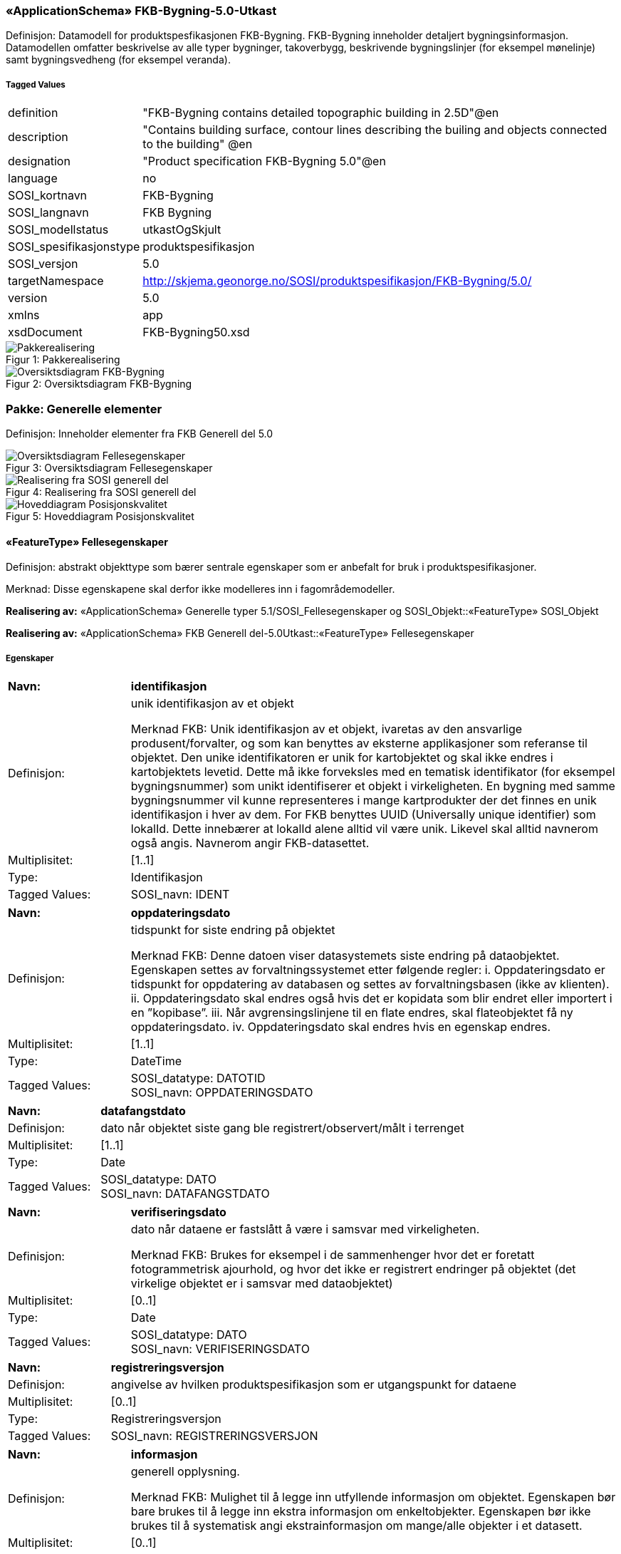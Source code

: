 === «ApplicationSchema» FKB-Bygning-5.0-Utkast
Definisjon: Datamodell for produktspesfikasjonen FKB-Bygning. FKB-Bygning inneholder detaljert bygningsinformasjon. Datamodellen omfatter beskrivelse av alle typer bygninger, takoverbygg, beskrivende bygningslinjer (for eksempel m&#248;nelinje) samt bygningsvedheng (for eksempel veranda).
 
===== Tagged Values
[cols="20,80"]
|===
|definition
|"FKB-Bygning contains detailed topographic building in 2.5D"@en
 
|description
|"Contains building surface, contour lines describing the builing and objects connected to the building" @en
 
|designation
|"Product specification FKB-Bygning 5.0"@en
 
|language
|no
 
|SOSI_kortnavn
|FKB-Bygning
 
|SOSI_langnavn
|FKB Bygning
 
|SOSI_modellstatus
|utkastOgSkjult
 
|SOSI_spesifikasjonstype
|produktspesifikasjon
 
|SOSI_versjon
|5.0
 
|targetNamespace
|http://skjema.geonorge.no/SOSI/produktspesifikasjon/FKB-Bygning/5.0/
 
|version
|5.0
 
|xmlns
|app
 
|xsdDocument
|FKB-Bygning50.xsd
 
|===
[caption="Figur 1: ",title=Pakkerealisering]
image::figurer/Pakkerealisering.png[Pakkerealisering]
[caption="Figur 2: ",title=Oversiktsdiagram FKB-Bygning]
image::figurer/Oversiktsdiagram FKB-Bygning.png[Oversiktsdiagram FKB-Bygning]
=== Pakke: Generelle elementer
Definisjon: Inneholder elementer fra FKB Generell del 5.0
[caption="Figur 3: ",title=Oversiktsdiagram Fellesegenskaper]
image::figurer/Oversiktsdiagram Fellesegenskaper.png[Oversiktsdiagram Fellesegenskaper]
[caption="Figur 4: ",title=Realisering fra SOSI generell del]
image::figurer/Realisering fra SOSI generell del.png[Realisering fra SOSI generell del]
[caption="Figur 5: ",title=Hoveddiagram Posisjonskvalitet]
image::figurer/Hoveddiagram Posisjonskvalitet.png[Hoveddiagram Posisjonskvalitet]
 
==== «FeatureType» Fellesegenskaper
Definisjon: abstrakt objekttype som bærer sentrale egenskaper som er anbefalt for bruk i produktspesifikasjoner.

Merknad: Disse egenskapene skal derfor ikke modelleres inn i fagområdemodeller.
 
*Realisering av:* «ApplicationSchema» Generelle typer 5.1/SOSI_Fellesegenskaper og SOSI_Objekt::«FeatureType» SOSI_Objekt
 
*Realisering av:* «ApplicationSchema» FKB Generell del-5.0Utkast::«FeatureType» Fellesegenskaper
 
===== Egenskaper
[cols="20,80"]
|===
|*Navn:* 
|*identifikasjon*
 
|Definisjon: 
|unik identifikasjon av et objekt 

Merknad FKB:
Unik identifikasjon av et objekt, ivaretas av den ansvarlige produsent/forvalter, og som kan benyttes av eksterne applikasjoner som referanse til objektet.
Den unike identifikatoren er unik for kartobjektet og skal ikke endres i kartobjektets levetid. Dette m&#229; ikke forveksles med en tematisk identifikator (for eksempel bygningsnummer) som unikt identifiserer et objekt i virkeligheten. En bygning med samme bygningsnummer vil kunne representeres i mange kartprodukter der det finnes en unik identifikasjon i hver av dem.
For FKB benyttes UUID (Universally unique identifier) som lokalId. Dette inneb&#230;rer at lokalId alene alltid vil v&#230;re unik. Likevel skal alltid navnerom ogs&#229; angis. Navnerom angir FKB-datasettet.
 
|Multiplisitet: 
|[1..1]
 
|Type: 
|Identifikasjon
|Tagged Values: 
|
SOSI_navn: IDENT + 
|===
[cols="20,80"]
|===
|*Navn:* 
|*oppdateringsdato*
 
|Definisjon: 
|tidspunkt for siste endring p&#229; objektet 

Merknad FKB: 
Denne datoen viser datasystemets siste endring p&#229; dataobjektet. Egenskapen settes av forvaltningssystemet etter f&#248;lgende regler:
i. Oppdateringsdato er tidspunkt for oppdatering av databasen og settes av forvaltningsbasen (ikke
av klienten).
ii. Oppdateringsdato skal endres ogs&#229; hvis det er kopidata som blir endret eller importert i en
”kopibase”.
iii. N&#229;r avgrensingslinjene til en flate endres, skal flateobjektet f&#229; ny oppdateringsdato.
iv. Oppdateringsdato skal endres hvis en egenskap endres.
 
|Multiplisitet: 
|[1..1]
 
|Type: 
|DateTime
|Tagged Values: 
|
SOSI_datatype: DATOTID + 
SOSI_navn: OPPDATERINGSDATO + 
|===
[cols="20,80"]
|===
|*Navn:* 
|*datafangstdato*
 
|Definisjon: 
|dato n&#229;r objektet siste gang ble registrert/observert/m&#229;lt i terrenget
 
|Multiplisitet: 
|[1..1]
 
|Type: 
|Date
|Tagged Values: 
|
SOSI_datatype: DATO + 
SOSI_navn: DATAFANGSTDATO + 
|===
[cols="20,80"]
|===
|*Navn:* 
|*verifiseringsdato*
 
|Definisjon: 
|dato n&#229;r dataene er fastsl&#229;tt &#229; v&#230;re i samsvar med virkeligheten.

Merknad FKB:
Brukes for eksempel i de sammenhenger hvor det er foretatt fotogrammetrisk ajourhold, og hvor det ikke er registrert endringer p&#229; objektet (det virkelige objektet er i samsvar med dataobjektet)
 
|Multiplisitet: 
|[0..1]
 
|Type: 
|Date
|Tagged Values: 
|
SOSI_datatype: DATO + 
SOSI_navn: VERIFISERINGSDATO + 
|===
[cols="20,80"]
|===
|*Navn:* 
|*registreringsversjon*
 
|Definisjon: 
|angivelse av hvilken produktspesifikasjon som er utgangspunkt  for dataene
 
|Multiplisitet: 
|[0..1]
 
|Type: 
|Registreringsversjon
|Tagged Values: 
|
SOSI_navn: REGISTRERINGSVERSJON + 
|===
[cols="20,80"]
|===
|*Navn:* 
|*informasjon*
 
|Definisjon: 
|generell opplysning.

Merknad FKB:
Mulighet til &#229; legge inn utfyllende informasjon om objektet. Egenskapen b&#248;r bare brukes til &#229; legge inn ekstra informasjon om enkeltobjekter. Egenskapen b&#248;r ikke brukes til &#229; systematisk angi ekstrainformasjon om mange/alle objekter i et datasett.
 
|Multiplisitet: 
|[0..1]
 
|Type: 
|CharacterString
|Tagged Values: 
|
SOSI_datatype: T + 
SOSI_lengde: 255 + 
SOSI_navn: INFORMASJON + 
|===
[cols="20,80"]
|===
|*Subtyper:*
|«featureType» AnnenBygning +
«featureType» Takoverbygg +
«featureType» Bygningsdelelinje +
«featureType» Bygning +
«FeatureType» KvalitetPåkrevd +
«FeatureType» KvalitetOpsjonell
|===
 
==== «FeatureType» KvalitetPåkrevd
Definisjon: abstrakt objekttype med p&#229;krevet kvalitetsangivelse
 
*Supertype:* «FeatureType» Fellesegenskaper
 
*Realisering av:* «ApplicationSchema» Generelle typer 5.1/SOSI_Fellesegenskaper og SOSI_Objekt::«FeatureType» SOSI_Objekt
 
*Realisering av:* «ApplicationSchema» FKB Generell del-5.0Utkast::«FeatureType» KvalitetPåkrevd
 
===== Egenskaper
[cols="20,80"]
|===
|*Navn:* 
|*kvalitet*
 
|Definisjon: 
|beskrivelse av kvaliteten på stedfestingen

Merknad: Denne er identisk med ..KVALITET i tidligere versjoner av SOSI.
 
|Multiplisitet: 
|[1..1]
 
|Type: 
|Posisjonskvalitet
|Tagged Values: 
|
SOSI_navn: KVALITET + 
|===
[cols="20,80"]
|===
|*Subtyper:*
|«featureType» BeskrivendeBygningsdetalj +
«featureType» Bygningsavgrensning +
«featureType» TakoverbyggKant +
«featureType» Bygningsvedheng
|===
 
==== «FeatureType» KvalitetOpsjonell
Definisjon: abstrakt objekttype med valgfri kvalitetsangivelse
 
*Supertype:* «FeatureType» Fellesegenskaper
 
*Realisering av:* «ApplicationSchema» Generelle typer 5.1/SOSI_Fellesegenskaper og SOSI_Objekt::«FeatureType» SOSI_Objekt
 
===== Egenskaper
[cols="20,80"]
|===
|*Navn:* 
|*kvalitet*
 
|Definisjon: 
|beskrivelse av kvaliteten på stedfestingen

Merknad: Denne er identisk med ..KVALITET i tidligere versjoner av SOSI.
 
|Multiplisitet: 
|[0..1]
 
|Type: 
|Posisjonskvalitet
|Tagged Values: 
|
SOSI_navn: KVALITET + 
|===
[cols="20,80"]
|===
|*Subtyper:*
|«featureType» FiktivBygningsavgrensning +
«featureType» BygningsavgrensningTiltak
|===
 
==== «dataType» Identifikasjon
Definisjon: Unik identifikasjon av et objekt i et datasett, forvaltet av den ansvarlige produsent/forvalter, og kan benyttes av eksterne applikasjoner som stabil referanse til objektet. 

Merknad 1: Denne objektidentifikasjonen må ikke forveksles med en tematisk objektidentifikasjon, slik som f.eks bygningsnummer. 

Merknad 2: Denne unike identifikatoren vil ikke endres i løpet av objektets levetid, og ikke gjenbrukes i andre objekt. 
 
*Realisering av:* «ApplicationSchema» Generelle typer 5.1/SOSI_Fellesegenskaper og SOSI_Objekt::«dataType» Identifikasjon
 
===== Tagged Values
[cols="20,80"]
|===
|SOSI_navn
|IDENT
 
|===
===== Egenskaper
[cols="20,80"]
|===
|*Navn:* 
|*lokalId*
 
|Definisjon: 
|lokal identifikator av et objekt

Merknad: Det er dataleverend&#248;rens ansvar &#229; s&#248;rge for at den lokale identifikatoren er unik innenfor navnerommet. For FKB-data benyttes UUID som lokalId.
 
|Multiplisitet: 
|[1..1]
 
|Type: 
|CharacterString
|Tagged Values: 
|
SOSI_datatype: T + 
SOSI_lengde: 100 + 
SOSI_navn: LOKALID + 
|===
[cols="20,80"]
|===
|*Navn:* 
|*navnerom*
 
|Definisjon: 
|navnerom som unikt identifiserer datakilden til et objekt, anbefales å være en http-URI

Eksempel: http://data.geonorge.no/SentraltStedsnavnsregister/1.0

Merknad : Verdien for nanverom vil eies av den dataprodusent som har ansvar for de unike identifikatorene og må være registrert i data.geonorge.no eller data.norge.no
 
|Multiplisitet: 
|[1..1]
 
|Type: 
|CharacterString
|Tagged Values: 
|
SOSI_datatype: T + 
SOSI_lengde: 100 + 
SOSI_navn: NAVNEROM + 
|===
[cols="20,80"]
|===
|*Navn:* 
|*versjonId*
 
|Definisjon: 
|identifikasjon av en spesiell versjon av et geografisk objekt (instans)
 
|Multiplisitet: 
|[0..1]
 
|Type: 
|CharacterString
|Tagged Values: 
|
SOSI_datatype: T + 
SOSI_lengde: 100 + 
SOSI_navn: VERSJONID + 
|===
 
==== «dataType» Posisjonskvalitet
Definisjon: beskrivelse av kvaliteten p&#229; stedfestingen.

Merknad:
Posisjonskvalitet er ikke konform med  kvalitetsmodellen i ISO slik den er defineret i ISO19157:2013, men er en videref&#248;ring av tildligere brukte kvalitetsegenskaper i SOSI. FKB 5.0 innf&#248;rer en egen variant av datatypen Posisjonskvalitet der kodeliste m&#229;lemetode er byttet ut med den mer generelle kodelista Datafangstmetode. 
 
*Realisering av:* «ApplicationSchema» Generelle typer 5.1/SOSI_Fellesegenskaper og SOSI_Objekt::«dataType» Posisjonskvalitet
 
===== Tagged Values
[cols="20,80"]
|===
|SOSI_navn
|KVALITET
 
|===
===== Egenskaper
[cols="20,80"]
|===
|*Navn:* 
|*datafangstmetode*
 
|Definisjon: 
|metode for datafangst. 
Egenskapen beskriver datafangstmetode for grunnrisskoordinater (x,y), eller for b&#229;de grunnriss og h&#248;yde (x,y,z) dersom det ikke er oppgitt noen verdi for datafangstmetodeH&#248;yde.
 
|Multiplisitet: 
|[1..1]
 
|Type: 
|Datafangstmetode
|Tagged Values: 
|
SOSI_lengde: 3 + 
SOSI_navn: DATAFANGSTMETODE + 
|===
[cols="20,80"]
|===
|*Navn:* 
|*nøyaktighet*
 
|Definisjon: 
|standardavviket til posisjoneringa av objektet oppgitt i cm
I de aller fleste sammenhenger benyttes en ansl&#229;tt eller forventet verdi for standardavvik, men dersom man har en beregnet verdi skal denne benyttes. 
For objekter med punktgeometri benyttes verdi for punktstandardavvik. For objekter med kurvegeometri benyttes standardavviket for tverravviket fra kurva. For objekter med overflate- eller volumgeometri er forst&#229;elsen at standardavviket beregnes ut fra (3D) avvikene mellom sann posisjon og n&#230;rmeste punkt p&#229; overflata. 
Merknad:
Verdien er ment &#229; beskrive n&#248;yaktigheten til objektet sammenlignet med sann verdi. Standardavvik er i utgangspunktet et m&#229;l p&#229; det tilfeldige avviket og det inneb&#230;rer at vi forutsetter at det systematiske avviket i liten grad p&#229;virker n&#248;yaktigheten til posisjoneringa. For fotogrammetriske data settes som hovedregel verdien lik kravet til standardavvik ved datafangst. Se standarden Geodatakvalitet for n&#230;rmere definisjon av standardavvik og hvordan dette defineres, beregnes og kontrolleres.
 
|Multiplisitet: 
|[0..1]
 
|Type: 
|Integer
|Tagged Values: 
|
SOSI_lengde: 6 + 
SOSI_navn: NØYAKTIGHET + 
|===
[cols="20,80"]
|===
|*Navn:* 
|*synbarhet*
 
|Definisjon: 
|beskrivelse av hvor godt objektene framg&#229;r i datagrunnlaget for posisjonering (f.eks. flybildene).
 
|Multiplisitet: 
|[0..1]
 
|Type: 
|Synbarhet
|Tagged Values: 
|
SOSI_lengde: 1 + 
SOSI_navn: SYNBARHET + 
|===
[cols="20,80"]
|===
|*Navn:* 
|*datafangstmetodeHøyde*
 
|Definisjon: 
|metoden brukt for h&#248;yderegistrering av posisjon.

Det er bare n&#248;dvending &#229; angi en verdi for egenskapen dersom datafangstmetode for h&#248;yde avviker fra datafangstmetode for grunnriss.

 
|Multiplisitet: 
|[0..1]
 
|Type: 
|Datafangstmetode
|Tagged Values: 
|
SOSI_lengde: 3 + 
SOSI_navn: DATAFANGSTMETODEHØYDE + 
|===
[cols="20,80"]
|===
|*Navn:* 
|*nøyaktighetHøyde*
 
|Definisjon: 
|standardavviket til posisjoneringa av objektet oppgitt i cm
I de aller fleste sammenhenger benyttes en ansl&#229;tt eller forventet verdi for standardavviket, men dersom man faktisk har standardavviket til posisjoneringa av objektet oppgitt i cm
I de aller fleste sammenhenger benyttes en ansl&#229;tt eller forventet verdi for standardavvik, men dersom man har en beregnet verdi skal denne benyttes. 
Merknad:
Verdien er ment &#229; beskrive n&#248;yaktigheten til objektet sammenlignet med sann verdi. Standardavvik er i utgangspunktet et m&#229;l p&#229; det tilfeldige avviket og det inneb&#230;rer at vi forutsetter at det systematiske avviket i liten grad p&#229;virker n&#248;yaktigheten til posisjoneringa. For fotogrammetriske data settes som hovedregel verdien lik kravet til standardavvik ved datafangst. Se standarden Geodatakvalitet for n&#230;rmere definisjon av standardavvik og hvordan dette defineres, beregnes og kontrolleres.
 
|Multiplisitet: 
|[0..1]
 
|Type: 
|Integer
|Tagged Values: 
|
SOSI_lengde: 6 + 
SOSI_navn: H-NØYAKTIGHET + 
|===
===== Restriksjoner
[cols="20,80"]
|===
|*Navn:* 
|*Datafangstmetode Digitalisert skal ikke brukes på egenskapen datafangstmetodeHøyde*
 
|Beskrivelse: 
|
 
|===
 
==== «CodeList» Synbarhet
Definisjon: synbarhet beskriver hvor godt objektene framg&#229;r i datagrunnlaget for posisjonering (f.eks. flybildene).
 
===== Tagged Values
[cols="20,80"]
|===
|asDictionary
|true
 
|codeList
|https://register.geonorge.no/sosi-kodelister/fkb/generell/5-0/synbarhet
 
|SOSI_datatype
|H
 
|SOSI_lengde
|1
 
|SOSI_navn
|SYNBARHET
 
|===
Kodeliste hentet fra register: https://register.geonorge.no/sosi-kodelister/fkb/generell/5-0/synbarhet
 
Kodeliste hentet på tidspunkt: 2021-08-18T08:54:53Z
 
Kodelistens navn i registeret: Synbarhet
 
===== Koder
[cols="25,60,15"]
|===
|*Kodenavn:* 
|*Definisjon:* 
|*Utvekslingsalias:* 
 
|Middels synlig
|Objektet er middels synlig/gjenkjennbart i flybilde eller annen datakilde for posisjonering. Ved fotogrammetrisk datafangst brukes denne koden for objekter som har lav kontrast eller er delvis skjult av overliggende objekter (vegetasjon, takoverbygg, bruer etc.). For slike objekter settes en større verdi for nøyaktighet enn kravet (opptil 3 ganger kravet)
|2
|Ikke synlig
|Objektet er ikke synlig/gjenkjennbart i flybilde eller annen datakilde for posisjonering. Ved fotogrammetrisk datafangst brukes denne koden for objekter som er helt skjult av overliggende objekter (vegetasjon, takoverbygg, bruer etc.). For slike objekter settes en stor verdi for nøyaktighet (mer enn 3 ganger kravet)
|3
|Fullt ut synlig
|Objektet er fullt ut synlig/gjenfinnbart i flybilde eller annen datakilde for posisjonering. Ved fotogrammetrisk registrering skal objekter som er fullt ut synlige registreres i tråd med angitte krav til nøyaktig registrering.
|0
|Dårlig gjenfinnbar i terreng
|Objektets posisjon er vanskelig å definere presist i terrenget på grunn av objektets natur. Koden kan f.eks. brukes på høydekurver (eller andre isolinjer) eller objekter som er skjult i bakken (f.eks. innmåling av ledninger på lukket grøft) 
|1
|===
 
==== «CodeList» Datafangstmetode
Definisjon: metode for datafangst. 

Datafangstmetoden beskriver hvordan selve vektordataene er posisjonert fra et datagrunnlag (observasjoner med landm&#229;lingsutstyr, fotogrammetrisk stereomodell, digital terrengmodell etc.) og ikke prosessen med &#229; innhente det bakenforliggende datagrunnlaget.
 
===== Tagged Values
[cols="20,80"]
|===
|asDictionary
|true
 
|codeList
|https://register.geonorge.no/sosi-kodelister/fkb/generell/5-0/datafangstmetode
 
|SOSI_datatype
|T
 
|SOSI_lengde
|3
 
|SOSI_navn
|DATAFANGSTMETODE
 
|===
Kodeliste hentet fra register: https://register.geonorge.no/sosi-kodelister/fkb/generell/5-0/datafangstmetode
 
Kodeliste hentet på tidspunkt: 2021-08-18T08:54:54Z
 
Kodelistens navn i registeret: Datafangstmetode
 
===== Koder
[cols="25,60,15"]
|===
|*Kodenavn:* 
|*Definisjon:* 
|*Utvekslingsalias:* 
 
|Som bygget
|Posisjonen er hentet fra prosjekterte eller planlagte data, f.eks. fra en BIM-modell, som er verifisert som bygget ved innmålinger
|byg
|Ukjent
|Ukjent eller uspesifisert datafangstmetode
|ukj
|Plandata
|Posisjonen er hentet plandata. Posisjonen er ikke verifisert med innmåling. 
|pla
|Satellittmålt
|Posisjonen er målt inn direkte med GNSS (for posisjoner målt inn med GNSS i kombinasjon med andre landmålingsmetoder skal koden Landmåling benyttes)
|sat
|Generert
|Posisjonen er manuelt konstruert, eller generert ved maskinlæring eller annen type programvare, fra punktsky fra laserskanning, bildematching, sonar, andre typer sensordata eller kombinasjon av flere typer sensordata.
|gen
|Fotogrammetri
|Posisjonen er konstruert/generert fra en fotogrammetrisk stereomodell 
|fot
|Digitalisert
|Posisjonen er digitalisert fra ortofoto eller andre plane kartdata
|dig
|Landmålt
|Posisjonen er målt inn direkte med en landmålingsmetode. Aktuelle landmålingsmetoder kan være nivellering, vinkelmåling, avstandsmåling eller treghetsmåling. Kodeverdien brukes også for kombinasjoner av disse målemetodene eller der disse målemetodene kombineres med GNSS. Landmåling utføres normalt med overskytende målinger og utjevning av resultatet.
|lan
|===
 
==== «CodeList» Registreringsversjon
Definisjon: FKB-verjson som ligger til grunn for registrering. Mest relevant for data som er fotogrammetrisk registrert.
 
===== Tagged Values
[cols="20,80"]
|===
|asDictionary
|true
 
|codeList
|https://register.geonorge.no/sosi-kodelister/fkb/generell/5-0/registreringsversjon
 
|SOSI_datatype
|T
 
|SOSI_lengde
|10
 
|SOSI_navn
|REGISTRERINGSVERSJON
 
|===
Kodeliste hentet fra register: https://register.geonorge.no/sosi-kodelister/fkb/generell/5-0/registreringsversjon
 
Kodeliste hentet på tidspunkt: 2021-08-18T08:54:56Z
 
Kodelistens navn i registeret: Registreringsversjon
 
===== Koder
[cols="25,60,15"]
|===
|*Kodenavn:* 
|*Definisjon:* 
|*Utvekslingsalias:* 
 
|FKB 4.5 2014-03-01
|Data registrert etter FKB 4.5 2014-03-01
|2014-03-01
|FKB 4.6 2020-01-01
|Data registrert etter FKB 4.6/4.61 2020-01-01
|2020-01-01
|FKB 4.6 2018-01-01
|Data registrert etter FKB 4.6/4.61 2018-01-01
|2018-01-01
|FKB 5.0 2022-01-01
|Data registrert etter FKB 5.0 2022-01-01
|2022-01-01
|FKB 4.01 2011-01-01
|Data registrert etter FKB 4.01 2011-01-01
|2011-01-01
|FKB 4.0 2007-01-01
|Data registrert etter FKB 4.0 2007-01-01
|2007-01-07
|FKB 4.6 2016-06-01
|Data registrert etter FKB 4.6 2016-06-01
|2016-06-01
|FKB 4.01 2009-03-10
|Data registrert etter FKB 4.01 2009-03-10
|2009-03-10
|FKB 4.5 2015-01-01
|Data registrert etter FKB 4.5 2015-01-01
|2015-01-01
|FKB 4.02 2013-01-01
|Data registrert etter FKB 4.02 2013-01-01
|2013-01-01
|FKB 4.02 2011-12-01
|Data registrert etter FKB 4.02 2011-12-01
|2001-12-01
|===
 
==== «CodeList» Høydereferanse
Definisjon: koordinatregistering utf&#248;rt p&#229; topp eller bunn av et objekt
 
===== Tagged Values
[cols="20,80"]
|===
|asDictionary
|true
 
|codeList
|https://register.geonorge.no/sosi-kodelister/fkb/generell/5-0/hoydereferanse
 
|SOSI_datatype
|T
 
|SOSI_lengde
|6
 
|SOSI_navn
|HREF
 
|===
Kodeliste hentet fra register: https://register.geonorge.no/sosi-kodelister/fkb/generell/5-0/hoydereferanse
 
Kodeliste hentet på tidspunkt: 2021-08-18T08:54:57Z
 
Kodelistens navn i registeret: Høydereferanse
 
===== Koder
[cols="25,60,15"]
|===
|*Kodenavn:* 
|*Definisjon:* 
|*Utvekslingsalias:* 
 
|Fot
|Høyden målt til foten av objektet
|FOT
|Ukjent
|Ukjent høydereferanse
|UKJENT
|Topp
|Høyden målt til toppen av objektet
|TOP
|===
 
==== «CodeList» Medium
Definisjon: objektets beliggenhet i forhold til jordoverflaten

Eksempel:
Veg p&#229; bro, i tunnel, inne i et bygningsmessig anlegg, etc.
 
===== Tagged Values
[cols="20,80"]
|===
|asDictionary
|true
 
|codeList
|https://register.geonorge.no/sosi-kodelister/fkb/generell/5-0/medium
 
|SOSI_datatype
|T
 
|SOSI_lengde
|1
 
|SOSI_navn
|MEDIUM
 
|===
Kodeliste hentet fra register: https://register.geonorge.no/sosi-kodelister/fkb/generell/5-0/medium
 
Kodeliste hentet på tidspunkt: 2021-08-18T08:54:57Z
 
Kodelistens navn i registeret: Medium
 
===== Koder
[cols="25,60,15"]
|===
|*Kodenavn:* 
|*Definisjon:* 
|*Utvekslingsalias:* 
 
|På terrenget
|På terrenget/på bakkenivå
|T
|Ukjent
|Ukjent plassering i forhold til jordoverflaten
|X
|Delvis under vann
|Delvis i eller under vann
|D
|På Isbre
|På isbre
|I
|Under terrenget
|Under terrenget
|U
|I vann
|Alltid i vann
|V
|I Bygning
|I eller på bygning eller bygningsmessig anlegg
|B
|I luft
|I lufta
|L
|===
=== Pakke: Bygninger
Definisjon: Inneholder elementer fra SOSI Bygg 4.5, Bygningspunkt
[caption="Figur 6: ",title=Oversiktsdiagram Bygning]
image::figurer/Oversiktsdiagram Bygning.png[Oversiktsdiagram Bygning]
[caption="Figur 7: ",title=Realisering fra Bygg 4.5, Bygningspunkt]
image::figurer/Realisering fra Bygg 4.5, Bygningspunkt.png[Realisering fra Bygg 4.5, Bygningspunkt]
[caption="Figur 8: ",title=Hoveddiagram Bygning - objekttyper og kodelister]
image::figurer/Hoveddiagram Bygning - objekttyper og kodelister.png[Hoveddiagram Bygning - objekttyper og kodelister]
[caption="Figur 9: ",title=Hoveddiagram Bygning - flateavgrensning]
image::figurer/Hoveddiagram Bygning - flateavgrensning.png[Hoveddiagram Bygning - flateavgrensning]
 
==== «featureType» AnnenBygning
Definisjon: bygning som ikke er registrert  i matrikkelen
 
*Supertype:* «FeatureType» Fellesegenskaper
 
*Realisering av:* «ApplicationSchema» Bygg-4.5/Bygningspunkt::«featureType» AnnenBygning
 
===== Egenskaper
[cols="20,80"]
|===
|*Navn:* 
|*område*
 
|Definisjon: 
|objektets utstrekning
 
|Multiplisitet: 
|[1..1]
 
|Type: 
|Flate
|===
[cols="20,80"]
|===
|*Navn:* 
|*posisjon*
 
|Definisjon: 
|sted som objektet eksisterer på
 
|Multiplisitet: 
|[0..1]
 
|Type: 
|Punkt
|===
[cols="20,80"]
|===
|*Navn:* 
|*medium*
 
|Definisjon: 
|objektets beliggenhet i forhold til jordoverflaten
 
|Multiplisitet: 
|[1..1]
 
|Type: 
|Medium
|===
===== Roller
[cols="20,80"]
|===
|*Rollenavn:* 
|*avgrensesAvBygningsavgrensning*
 
|Definisjon:
|Krav til delt flategeometri. Avgrensning av bygning (som ikke ligger i matrikkel) med en innmålt avgrensningslinje.
 
|Multiplisitet: 
|[0..*]
 
|Til klasse
|«featureType» Bygningsavgrensning
|===
[cols="20,80"]
|===
|*Rollenavn:* 
|*avgrensesAvBygningsavgrensningTiltak*
 
|Definisjon:
|Krav til delt flategeometri. Avgrensning av bygning (som ikke ligger i matrikkel)  ved hjelp av geometriobjekter fra tiltaksbasen.
 
|Multiplisitet: 
|[0..*]
 
|Til klasse
|«featureType» BygningsavgrensningTiltak
|===
[cols="20,80"]
|===
|*Rollenavn:* 
|*beskriverAnnenBygning*
 
|Definisjon:
|AnnenBygning kjenner hvilke beskrivede bygningsdetaljer som tilhører bygningen
 
|Multiplisitet: 
|[0..*]
 
|Til klasse
|«featureType» BeskrivendeBygningsdetalj
|===
[cols="20,80"]
|===
|*Rollenavn:* 
|*vedhengTilAnnenBygning*
 
|Definisjon:
|AnnenBygning kjenner sine bygningsvedheng
 
|Multiplisitet: 
|[0..*]
 
|Til klasse
|«featureType» Bygningsvedheng
|===
[cols="20,80"]
|===
|*Rollenavn:* 
|*avgrensesAvFiktivBygningsavgrensning*
 
|Definisjon:
|Krav til delt flategeometri. Avgrensning av bygning (som ikke ligger i matrikkel) med en fiktiv avgrensningslinje
 
|Multiplisitet: 
|[0..*]
 
|Til klasse
|«featureType» FiktivBygningsavgrensning
|===
===== Restriksjoner
[cols="20,80"]
|===
|*Navn:* 
|*Dersom det finnes posisjon-geometri skal dette punktet ligge innenfor område-geometrien*
 
|Beskrivelse: 
|
 
|*Navn:* 
|*Område-geometrien skal være lik summen av geometriene til de assosierte avgrensningsobjektene*
 
|Beskrivelse: 
|
 
|===
 
==== «featureType» Bygning
Definisjon: bygning som er registrert i matrikkelen
 
*Supertype:* «FeatureType» Fellesegenskaper
 
*Realisering av:* «ApplicationSchema» Bygg-4.5/Bygningspunkt::«featureType» Bygning
 
===== Tagged Values
[cols="20,80"]
|===
|SOSI_bildeAvModellelement
|http://skjema.geonorge.no/SOSI/produktspesifikasjon/FKB-Bygning/5.0/figurer/objtype_bygning.png
 
|===
[caption="Figur 10: ",title=SOSI_bildeAvModellelement]
image::http://skjema.geonorge.no/SOSI/produktspesifikasjon/FKB-Bygning/5.0/figurer/objtype_bygning.png[http://skjema.geonorge.no/SOSI/produktspesifikasjon/FKB-Bygning/5.0/figurer/objtype_bygning.png]
===== Egenskaper
[cols="20,80"]
|===
|*Navn:* 
|*område*
 
|Definisjon: 
|objektets utstrekning
 
|Multiplisitet: 
|[0..1]
 
|Type: 
|Flate
|===
[cols="20,80"]
|===
|*Navn:* 
|*posisjon*
 
|Definisjon: 
|sted som objektet eksisterer p&#229;. Punktet er en kopi av bygningspunktet i matrikkelen
 
|Multiplisitet: 
|[1..1]
 
|Type: 
|Punkt
|===
[cols="20,80"]
|===
|*Navn:* 
|*bygningsnummer*
 
|Definisjon: 
|nummerering av bygninger fra Matrikkelen. Nummeret er unikt og landsdekkende.
 
|Multiplisitet: 
|[1..1]
 
|Type: 
|Integer
|Tagged Values: 
|
SOSI_datatype: H + 
SOSI_lengde: 9 + 
SOSI_navn: BYGGNR + 
|===
[cols="20,80"]
|===
|*Navn:* 
|*bygningstype*
 
|Definisjon: 
|beskrivelse av hva bygningen faktisk er brukt til, eventuelt hva bygningen er godkjent til. 
 
|Multiplisitet: 
|[1..1]
 
|Type: 
|Bygningstype
|Tagged Values: 
|
SOSI_datatype: H + 
SOSI_lengde: 3 + 
SOSI_navn: BYGGTYP_NBR + 
|===
[cols="20,80"]
|===
|*Navn:* 
|*bygningsstatus*
 
|Definisjon: 
|informasjon om bygningens status
 
|Multiplisitet: 
|[1..1]
 
|Type: 
|Bygningsstatus
|===
[cols="20,80"]
|===
|*Navn:* 
|*kommunenummer*
 
|Definisjon: 
|nummerering av kommuner i henhold til Statistisk sentralbyrå sin offisielle liste
 
|Multiplisitet: 
|[1..1]
 
|Type: 
|Kommunenummer
|===
[cols="20,80"]
|===
|*Navn:* 
|*medium*
 
|Definisjon: 
|objektets beliggenhet i forhold til jordoverflaten
 
|Multiplisitet: 
|[1..1]
 
|Type: 
|Medium
|===
===== Roller
[cols="20,80"]
|===
|*Rollenavn:* 
|*vedhengTilBygning*
 
|Definisjon:
|Bygning kjenner sine vedheng
 
|Multiplisitet: 
|[0..*]
 
|Til klasse
|«featureType» Bygningsvedheng
|===
[cols="20,80"]
|===
|*Rollenavn:* 
|*beskriverBygning*
 
|Definisjon:
|bygningen kjenner hvilke beskrivede bygningsdetaljer som tilhører bygningen
 
|Multiplisitet: 
|[0..*]
 
|Til klasse
|«featureType» BeskrivendeBygningsdetalj
|===
[cols="20,80"]
|===
|*Rollenavn:* 
|*avgrensesAvBygningsavgrensningTiltak*
 
|Definisjon:
|Krav til delt flategeometri. Avgrensning av bygning ved hjelp av geometriobjekter fra tiltaksbasen.
 
|Multiplisitet: 
|[0..*]
 
|Til klasse
|«featureType» BygningsavgrensningTiltak
|===
[cols="20,80"]
|===
|*Rollenavn:* 
|*avgrensesAvBygningsavgrensning*
 
|Definisjon:
|Krav til delt flategeometri. Avgrensning av bygning med en innmålt avgrensningslinje
 
|Multiplisitet: 
|[0..*]
 
|Til klasse
|«featureType» Bygningsavgrensning
|===
[cols="20,80"]
|===
|*Rollenavn:* 
|*avgrensesAvFiktivBygningsavgrensning*
 
|Definisjon:
|Krav til delt flategeometri. Avgrensning av bygning med en fiktiv avgrensningslinje
 
|Multiplisitet: 
|[0..*]
 
|Til klasse
|«featureType» FiktivBygningsavgrensning
|===
[cols="20,80"]
|===
|*Rollenavn:* 
|*avgrensesAvBygningsdelelinje*
 
|Definisjon:
|Krav til delt flategeometri. Avgrensning av bygning ved hjelp av bygningsdelelinje
 
|Multiplisitet: 
|[0..*]
 
|Til klasse
|«featureType» Bygningsdelelinje
|===
===== Restriksjoner
[cols="20,80"]
|===
|*Navn:* 
|*Dersom det finns område-geometri skal posisjon-geometrien ligge innenfor område-geometrien*
 
|Beskrivelse: 
|
 
|*Navn:* 
|*Område-geometrien skal være lik summen av geometriene til de assosierte avgrensningsobjektene*
 
|Beskrivelse: 
|
 
|===
 
==== «CodeList» Bygningsstatus
Definisjon: Bygningsstatuskoder fra matrikkelen som benyttes i FKB-Bygning
 
===== Tagged Values
[cols="20,80"]
|===
|asDictionary
|true
 
|codeList
|https://register.geonorge.no/sosi-kodelister/fkb/bygning/5.0/bygningsstatus
 
|SOSI_datatype
|T
 
|SOSI_lengde
|2
 
|SOSI_navn
|BYGGSTAT
 
|===
Kodeliste hentet fra register: https://register.geonorge.no/sosi-kodelister/fkb/bygning/5.0/bygningsstatus
 
Kodeliste hentet på tidspunkt: 2021-08-18T08:55:22Z
 
Kodelistens navn i registeret: Bygningsstatus
 
===== Koder
[cols="25,60,15"]
|===
|*Kodenavn:* 
|*Definisjon:* 
|*Utvekslingsalias:* 
 
|Rammetillatelse
|Rammetillatelse
|RA
|Midlertidig brukstillatelse
|Midlertidig brukstillatelse
|MB
|Frittatt for søknadsplikt
|bygninger under 50m2 som er fritatt for søknadsplikt
|FS
|Bygning flyttet
|Bygningen er flyttet
|BF
|Meldingssak registrer tiltak
|Kode for at det er registrert tiltak for meldingssak
|MT
|Godkjent revet eller brent
|Bygningen er godkjent for riving/brenning
|GR
|Tatt i bruk
|Bygning er tatt i bruk
|TB
|Igangsettingstillatelse
|Igangsettingstillatelse
|IG
|Meldingsak tiltak fullført
|Kode for at det er fullført tiltak for meldingssak
|MF
|Ferdigattest
|Ferdigattest
|FA
|Ikke pliktig registrert
|bygninger som ikke er pliktig registrert i henhold til Plan- og bygningsloven
|IP
|Revet eller brent
|Bygningen er revet eller brent
|BR
|===
 
==== «CodeList» Bygningstype
Definisjon: Bygningstyper fra matrikkelen som benyttes i FKB-Bygning
 
===== Tagged Values
[cols="20,80"]
|===
|asDictionary
|true
 
|codeList
|https://register.geonorge.no/sosi-kodelister/fkb/bygning/5.0/bygningstype
 
|SOSI_datatype
|H
 
|SOSI_lengde
|3
 
|SOSI_navn
|BYGGTYP_NBR
 
|===
Kodeliste hentet fra register: https://register.geonorge.no/sosi-kodelister/fkb/bygning/5.0/bygningstype
 
Kodeliste hentet på tidspunkt: 2021-08-18T08:55:24Z
 
Kodelistens navn i registeret: Bygningstype
 
===== Koder
[cols="25,60,15"]
|===
|*Kodenavn:* 
|*Definisjon:* 
|*Utvekslingsalias:* 
 
|Skogs- og utmarkskoie, gamme
|Skogs- og utmarkskoie, gamme 
|172
|Annen samf. og kom.bygn
|Annen samf. og kom.bygn
|490
|Garasje, uth. anneks til fritidb
|Garasje, uth. anneks til fritidb, garasje, uthus , anneks knyttet til fritidsbolig
|182
|Fritidsbygg
|Fritidsbygg (hytter, sommerhus og lignende)
|161
|Annet sykehus
|Annet sykehus, private sykehus eller bygning som har nær tilknytning til/tjener slik(e) bygning(er).
|719
|Annen fiskeri- og fangstbygn.
|Annen fiskeri- og fangstbygn.
|248
|Annen bygn. for religiøs akt.
|Annen bygn. for religiøs akt., bygninger som ikke passer inn under ovennevnte kategorier, eller bygning som har nær tilknytning til/tjener slik(e) bygning(er).
|679
|Annen eksp. og terminalbygning
|Annen eksp. og terminalbygning
|419
|Kjøle- og fryselager
|Kjøle- og fryselager
|232
|Annen museum/biblioteksbygning
|Annen museum/biblioteksbygning, bygninger som ikke passer inn under ovennevnte kategorier , eller bygning som har nær tilknytning til/tjener slik(e) bygning(er).
|649
|Annet sykehjem
|Annet sykehjem, annet sykehjem, eller bygning som har nær tilknytning til/tjener slik(e) bygning(er).
|729
|Messe- og kongressbygning
|Messe- og kongressbygning, messe- og kongressbygning. Dette gjelder bygninger for messer, utstillinger, kongresser og konferanser
|330
|Svømmehall
|Svømmehall, bygning for innendørs badeanlegg som brukes til undervisning, mosjon, trening og konkurranser.
|653
|Tribune og idrettsgarderobe
|Tribune og idrettsgarderobe, innebygd tribuneanlegg til utendørs idrettsanlegg (tribune) eller bygning for garderobe i tilknytning til idrettsanlegg (idrettsgarderobe)
|654
|Enebolig m/hybel/sokkelleil.
|Enebolig m/hybel/sokkelleil., enebolig som i tillegg inneholder en eller flere hybler el.l., som minimum dekkes av SSBs krav til hybel
|112
|Del av våningh.tomannsb/vert
|Del av våningh.tomannsb/vert., bolighus med to boliger, inkl. våningshus på gårdsbruk
|123
|Annen kontorbygning
|Annen kontorbygning
|319
|Camping- /utleiehytte
|Camping- /utleiehytte, enklere overnattingshytte fortrinnsvis beregnet for bilturister. Som regel er de knyttet til en campingplass. Gjestene holder vanligvis sengetøy selv
|524
|Samfunnshus, grendehus
|Samfunnshus, grendehus, sentralt aktivitetshus for bygda/grenda, multifunksjonsbygg som benyttes til alt fra idrettsarrangementer til fest og andre sosiale sammenkomster.
|662
|Annen veg- og trafikktilsynsbygning
|Annen veg- og trafikktilsynsbygning
|449
|Del av kjede/atr.h innt.4 bol.
|Del av kjede/atr.h innt.4 bol., del av kjede-, atriumshus med inntil 4 boliger
|133
|Klinikk, legekontor/legesenter
|Klinikk, legekontor/legesenter, klinikk, legekontor/-senter/-vakt.
|731
|Kirke, kapell
|Kirke, kapell, kristent gudshus
|671
|Hotellbygning
|Hotellbygning, større bygning for overnatting, godkjent etter hotelloven.
|511
|Stort sammenh.boligbygg på 2 etasjer
|Stort sammenh.boligbygg på 2 etasjer, Store sammenbygde boligbygg på 3 og 4 etasjer
|144
|Annen restaurantbygning
|Annen restaurantbygning, andre spisesteder som ikke passer inn i kodene over, eller bygning som har nær tilknytning til/tjener slik(e) bygning(er).
|539
|Bussgar.,trikke-lokomotivstall
|Bussgar.,trikke-lokomotivstall
|432
|Zoologisk/botanisk hage (byg.)
|Zoologisk/botanisk hage (byg.), bygninger i tilknytning til zoologisk og botanisk hage, gjelder også utstillingsbygninger i dyrepark.
|643
|Annen hotellbygning
|Annen hotellbygning, annen bygning for overnatting - godkjent etter hotelloven. , eller bygning som har nær tilknytning til/tjener slik(e) bygning(er).
|519
|Spesialsykehus
|Spesialsykehus
|714
|Vakt-/bombygn.tollst., bilvekt
|Vakt-/bombygn.tollst., bilvekt
|443
|Mindre kraftstasjon
|Mindre kraftstasjon
|222
|Hjelpefengsel, kretsfengsel
|Hjelpefengsel, kretsfengsel, 
|812
|Bo- og behandlingssenter, aldershjem
|Bo- og behandlingssenter, aldershjem, institusjoner der man bor permanent og samtidig har tilgang til et behandlingstilbud.
|722
|Hospits, pensjonat
|Hospits, pensjonat, rimelig, enkelt utstyrt overnattingssted, vanligvis serveres også mat. I byene ofte leid ut på mer fast basis, over uker, måneder eller år.
|521
|Godsterminal
|Godsterminal
|415
|Helårsb.benyttes som fritidsb.
|Helårsb.benyttes som fritidsb., helårsbolig utenom våningshus som benyttes som fritidsbolig.
|162
|Flyhangar
|Flyhangar
|433
|Restaurantbygning, kafébygning
|Restaurantbygning, kafébygning, Restaurantbygning eller  kafébygning.
|531
|Eksp.bygn. flyterm. kontr.tårn
|Eksp.bygn. flyterm. kontr.tårn, ekspedisjonsbygning, flyterminal, kontrolltårn
|411
|Offentlig toalett
|Offentlig toalett, 
|840
|Annen boligb.(Eks sekundærbolig reindr.)
|Annen boligb.(Eks sekundærbolig reindr.)
|199
|Bankbygning, posthus
|Bankbygning, posthus
|312
|Motellbygning
|Motellbygning, egentlig motorhotell, oftest beliggende langs en hovedferdselsåre.
|512
|Terrassehus
|Terrassehus, større bolighus i bratt terreng hvor bygningen følger hellingen i terrenget
|135
|Annen skolebygning
|Annen skolebygning, andre skoler som ikke passer inn under ovennevnte kategorier, eller bygning som har nær tilknytning til/tjener slik(e) bygning(er).
|619
|Sentralsykehus
|Sentralsykehus
|712
|Politistasjon
|Politistasjon, 
|821
|Bygning for renseanlegg
|Bygning for renseanlegg, bygning for renseanlegg, bl.a. kloakkpumpestasjon
|214
|Radio og TV-hus
|Radio og TV-hus
|313
|Stort sammenh.boligbygg på 3 og 4 et
|Stort sammenh.boligbygg på 3 og 4 et, store sammenbygde boligbygg på 3 og 4 etasjer
|145
|Del av tomannsbolig-vertikal
|Del av tomannsbolig-vertikal, bolighus med to boliger, inkl. våningshus på gårdsbruk
|121
|Kjøpesenter, varehus
|Kjøpesenter, varehus, bygning som inneholder flere forskjellige butikker
|321
|Lokalsykehus
|Lokalsykehus 
|711
|Bygning for avfallshåndtering
|Bygning for avfallshåndtering
|215
|Idrettshall
|Idrettshall, bygning primært til bruk for idrettsformål, innehar som regel også garderobeanlegg og kiosk.
|651
|Labratoriebygning
|Bygninger for laboratorievirksomhet (f.eks. i industri, sykehus og ved universiteter).
|623
|Sykehjem
|Sykehjem, 
|721
|Studenthjem/studentboliger
|Studenthjem/studentboliger
|152
|Ukjent bygningstype
|Ukjent eller skjermet bygningstype. Bygningen er registrert i matrikkelen, men bygningstype er ikke tilgjengelig.
|999
|Ungdomsskole
|Ungdomsskole, skolebygning for skoleklassene 8-10, for barn i alderen 13-15 år.
|614
|Museum, kunstgalleri
|Museum, kunstgalleri, bygning for utstilling av spesielle gjenstander, og omtale av disse (museum) eller bygning for utstilling og salg av kunst (kunstgalleri)
|641
|Bo- og servicesenter
|Bo- og servicesenter, bo- og servicesenter. For eldre, utviklingshemmede, funksjonshemmede mv
|151
|Annen garasje-/hangarbygning
|Annen garasje-/hangarbygning
|439
|Naust/redskapshus for fiske
|Naust/redskapshus for fiske, naust / redskapshus for fiske
|245
|Annen idrettsbygning
|Annen idrettsbygning, andre idrettsbygninger som ikke passer inn under ovennevnte kategorier , eller bygning som har nær tilknytning til/tjener slik(e) bygning(er).
|659
|Fyrstasjon, losstasjon
|Fyrstasjon, losstasjon, 
|823
|Landsfengsel
|Landsfengsel, 
|811
|Verkstedbygning
|Verkstedbygning, bygning for spesialproduksjon eller reparasjon
|212
|Region-, universitetssykehus
|Region-, universitetssykehus
|713
|Ishall
|Ishall, bygning primært brukt som skøytehall for lengdeløp og ishockey, innehar som regel også garderobeanlegg og kiosk.
|652
|Annen industribygning
|Annen industribygning, annen industribygning, eller bygning som har nær tilknytning til/tjener slik(e) bygning(er)
|219
|Videregående skole
|Videregående skole, skolebygning for skole etter grunnskolen. Allmennfaglig eller yrkesrettet.Ikke høgskole
|616
|Gatekjøkken, kioskbygning
|Gatekjøkken, kioskbygning, gatekjøkken, kioskbygning
|533
|Postterminal
|Postterminal
|416
|Andre småhus med 3-4 boliger
|Andre småhus med 3-4 boliger, andre småhus med 3 boliger eller flere
|136
|Arbeidskoloni
|Arbeidskoloni, 
|813
|Landbruksgarasje/redskapshus
|Landbruksgarasje/redskapshus
|242
|Annet kulturhus
|Annet kulturhus, andre multifunksjonshus for kultur og idrett, herunder ungdomsklubb, som ikke passer inn under ovennevnte kategorier , eller bygning som har nær tilknytning til/tjener slik(e) bygning(er).
|669
|Hus for dyr/landbr.lager/silo
|Hus for dyr/landbr.lager/silo, hus for dyr, fôrlager, strølager, landbrukssilo, høy-/korntørke
|241
|Helsestudio
|Helsestudio, kompakt treningsanlegg, drevet på forretningsmessig basis - ikke offentlig.
|655
|Garasje ,uthus anneks til bolig
|Garasje, uthus anneks til bolig, garasje, uthus , anneks knyttet til bolig
|181
|Monument
|Monument, konstruksjoner som er minnesmerker eller kunstverker. Må tilfredsstille krav til bygning
|830
|AM-stasjon (kortbølgestasjon)
|AM-stasjon (kortbølgestasjon)
|424
|Annen bygning for bofellesskap
|Annen bygning for bofellesskap, annen bygning for bofellesskap, eller bygning som har nær tilknytning til / tjener slik(e) bygning(er)
|159
|Våningsh. tomannsb./horisont.
|Våningsh. tomannsb./horisont., bolighus med to boliger, inkl. våningshus på gårdsbruk
|124
|Rehabiliter.institusjon.kurbad
|Rehabiliter.institusjon.kurbad, institusjon der man bor for en kortere eller lengre periode, samtidig som man får behandling
|723
|Bedehus, menighetshus
|Bedehus, menighetshus, kristent forsamlingshus
|672
|Parkeringshus
|Parkeringshus
|431
|Butikk/forretningsbygning
|Butikk/forretningsbygning
|322
|Produksjonshall
|Produksjonshall
|213
|Annen lagerbygning
|Annen lagerbygning
|239
|Jernbane- og T-banestasjon
|Jernbane- og T-banestasjon
|412
|Naust, båthus, sjøbu
|Naust, båthus, sjøbu, frittliggende bygning som primært benyttes til plassering av båt(er). Kan i tillegg benyttes til oppbevaring av forskjellig redskap o.l
|183
|Annen primærhelsebygning
|Annen primærhelsebygning, annen primærhelsebygning, eller bygning som har nær tilknytning til/tjener slik(e) bygning(er)
|739
|Synagoge, moske
|Synagoge, moske, jødisk gudshus (synagoge) eller muslimsk gudshus (moské)
|674
|Spesialbygning
|Spesialbygning
|622
|Vandre-feriehjem,turisthytte
|Vandre-feriehjem,turisthytte, rimelig nattelosji, ofte knyttet til medlemskap i en forening.
|522
|Diskotek
|Diskotek, bygning for ungdomsaktiviteter, særlig knyttet til musikk og dans - drevet på forretningsmessig basis.
|663
|Appartement
|Appartement, bygning med fritidsboliger/ boliger til utleie, boligene har bad og kokemuligheter, og leies oftest for døgn- eller ukebasis.
|523
|Annen forretningsbygning
|Annen forretningsbygning 
|329
|Lekepark
|Lekepark, sted for opphold for barn 1-5 år. Oftest 4-5 timers tilbud, men kan også være heldag. Ingen krav til pedagogisk innhold, og selve huset i lekeparken er ofte lite og dårlig utstyrt, nærmest som spiserom å betrakte. En lekepark er i stor grad basert på at barna skal være ute og leke.
|611
|Stort sammenh.boligbygg på 5 -&gt; etasjer eller over (5 boliger eller mer)
|Stort sammenh.boligbygg på 5 -&gt; etasjer eller over (5 boliger eller mer), store sammenbygde boligbygg på 5 etasjer eller over (5 boliger eller mer)
|146
|Annet fengsel-/ beredskapsbyg. mv.
|Annet fengsel-/ beredskapsbyg. mv., 
|890
|Del av rekkeh. m/3-4 boliger
|Del av rekkeh. m/3-4 boliger, del av rekkekhus med 3-4 boliger
|131
|Mindre transform.stasj./kiosk
|Mindre transform.stasj./kiosk
|224
|Seterhus, sel, rorbu og lignende
|Seterhus, sel, rorbu og lignende
|171
|Stort frittl. boligbygg på 3 og 4 etasj.
|Stort frittl. boligbygg på 3 og 4 etasj., stort frittliggende boligbygg på 3 og 4 etasjer (5 boliger eller mer)
|142
|Bibliotek, mediatek
|Bibliotek, mediatek, bygning for utlån av bøker, lydbøker, filmer, aviser o.l. Moderne bibliotek/mediatek har ofte tilgjengelig PC gjerne med Internett-tilknytning.
|642
|Våningshus
|Våningshus, enebolig på gårdsbruk, kan også omfatte enebolig med hybelleilighet, sokkelleilighet ol
|113
|Boligbrakker
|Boligbrakker
|193
|Helse-/sosialsent. helsestasj.
|Helse-/sosialsent. helsestasj., senter som inneholderflere tilbud som f.eks. fysioterapi, kiroprakti, akupunktur, alternative behandlingsformer etc.
|732
|Annen landbruksbygning
|Annen landbruksbygning
|249
|Annen bygning for overnatting
|Annen bygning for overnatting, andre bygninger som ikke kan plasseres i de underpunktene nevnt over, men som er bygning for overnatting, eller bygning som har nær tilknytning til/tjener slik(e) bygning(er)
|529
|Kombinert barne- og ungdomsskole
|Kombinert barne- og ungdomsskole, skolebygning for skoleklassene 1-10, for barn i alderen 6-15 år.
|615
|Kremat., gravkapell, bårehus
|Kremat., gravkapell, bårehus, bygning for likbrenning (krematorium) eller bygning for oppbevaring av døde mennesker inntil begravelse og kremasjon (gravkapell og bårehus).
|673
|Bygn. for vannfors. bla. pumpest
|Bygn. for vannfors. bla. pumpest, bygning for vannforsyning, bl.a. pumpestasjon
|216
|Univ./høgskole m/auditor.leses
|Univ./høgskole m/auditor.leses, universitets- og høgskolebygning med integrerte funksjoner, auditorium, lesesal mv.
|621
|Brannstasjon, ambulansestasjon
|Brannstasjon, ambulansestasjon, 
|822
|Lagerhall
|Lagerhall
|231
|Annen universitet/høgskolebygn
|Annen universitet/høgskolebygn
|629
|Biltilsynsbygning
|Biltilsynsbygning
|441
|Barnehage
|Barnehage, sted for opphold for barn 1 - 5 år. Kan være heldag og halvdag, og det er knyttet et visst pedagogisk innhold til oppholdet. Selve barnehagebygningen er ofte velutstyrt, med flere avdelinger, spiserom/hvilerom for de ansatte og kjøkken. Styrt av Barnehageloven
|612
|Annen hotell og rest.bygn
|Annen hotell og rest.bygn
|590
|Sentralkjøkken, kantinebygning
|Sentralkjøkken, kantinebygning, bygning for kjøkken eller kantine tilknyttet større enhet, men der bygningen ligger for seg selv.
|532
|Våningh. benyttes som fritidsb
|Våningh. benyttes som fritidsb, våningshus som benyttes som fritidsbolig
|163
|Fabrikkbygning
|Fabrikkbygning, bygning for industriell serieproduksjon
|211
|Kino/teater/opera/konsertbygn
|Kino/teater/opera/konsertbygn, bygning for framføring av kino, teater, opera og konserter.
|661
|Kombinert bolig &lt; annet areal
|Kombinert bolig &lt; annet areal
|192
|Tomannsbolig, horisontaldelt
|Tomannsbolig, horisontaldelt, bolighus med to boliger, inkl. våningshus på gårdsbruk
|122
|Barneskole
|Barneskole, skolebygning for skoleklassene 1-7, for barn i alderen 6-12 år.
|613
|Veksthus
|Veksthus, 
|243
|Stort frittl. boligbygg på 5 -&gt; etasjer
|Stort frittl. boligbygg på 5 -&gt; etasjer, boligblokk på 5 etasjer eller mer
|143
|Bensinstasjon
|Bensinstasjon
|323
|Kontor- og adm.bygning, rådhus
|Kontor- og adm.bygning, rådhus, kontor- og administrasjonsbygning , rådhus.
|311
|Kloster
|Kloster, bygning der menn eller kvinner har trukket seg tilbake for å virkeliggjøre det religiøse ideal, i et lukket samfunn, og etter en bestemt regel.
|675
|Stort frittl. boligbygg på 2 etasjer.
|Stort frittl. boligbygg på 2 etasjer., stort frittliggende boligbygg på 2 etasjer (5 boliger eller mer)
|141
|Driftsb. fiske/fangst/oppdr
|Driftsb. fiske/fangst/oppdr, driftsbygning for fiske og fangst, inkl. oppdrettsanlegg
|244
|===
 
==== «CodeList» Kommunenummer
Definisjon: nummerering av kommuner i henhold til SSB sin offisielle liste.
 
===== Tagged Values
[cols="20,80"]
|===
|asDictionary
|true
 
|codeList
|https://register.geonorge.no/sosi-kodelister/kommunenummer-alle
 
|SOSI_datatype
|T
 
|SOSI_lengde
|4
 
|SOSI_navn
|KOMM
 
|===
Kodeliste hentet fra register: https://register.geonorge.no/sosi-kodelister/kommunenummer-alle
 
Kodeliste hentet på tidspunkt: 2021-08-18T08:55:34Z
 
Kodelistens navn i registeret: Kommunenummer alle
 
===== Koder
[cols="25,60,15"]
|===
|*Kodenavn:* 
|*Definisjon:* 
|*Utvekslingsalias:* 
 
|5417
|Salangen
|5417
|4616
|Tysnes
|4616
|1263
|Lindås
|1263
|4619
|Eidfjord
|4619
|1433
|Naustdal
|1433
|1231
|Ullensvang
|1231
|3022
|Frogn
|3022
|0625
|Nedre Eiker
|0625
|4633
|Fedje
|4633
|1933
|Balsfjord
|1933
|1632
|Roan
|1632
|0717
|Borre
|0717
|1124
|Sola
|1124
|2021
|Kárášjohka – Karasjok 
|2021
|1445
|Gloppen
|1445
|1134
|Suldal
|1134
|5027
|Midtre Gauldal
|5027
|Hopen
|Hopen
|2131
|5436
|Porsanger – Porsáŋgu – Porsanki 
|5436
|0301
|Oslo
|0301
|2001
|Hammerfest
|2001
|5435
|Nordkapp
|5435
|0728
|Lardal
|0728
|0105
|Sarpsborg
|0105
|1926
|Dyrøy
|1926
|3430
|Os
|3430
|1579
|Hustadvika
|1579
|0903
|Arendal
|0903
|1514
|Sande i Møre og Romsdal
|1514
|5051
|Nærøy
|5051
|5006
|Steinkjer
|5006
|1839
|Beiarn
|1839
|5042
|Lierne
|5042
|4629
|Modalen
|4629
|1556
|Frei
|1556
|1241
|Fusa
|1241
|1723
|Mosvik
|1723
|2028
|Båtsfjord
|2028
|4212
|Vegårshei
|4212
|2027
|Unjárga – Nesseby
|2027
|0418
|Nord-Odal
|0418
|1439
|Vågsøy
|1439
|0935
|Iveland
|0935
|0111
|Hvaler
|0111
|0626
|Lier
|0626
|3411
|Ringsaker
|3411
|0712
|Larvik
|0712
|3052
|Nore og Uvdal
|3052
|1837
|Meløy
|1837
|1852
|Tjeldsund
|1852
|5427
|Skjervøy
|5427
|0220
|Asker
|0220
|3040
|Nesbyen (tidligere Nes i Buskerud)
|3040
|3044
|Hol
|3044
|5035
|Stjørdal
|5035
|3822
|Nissedal
|3822
|0230
|Lørenskog
|0230
|0912
|Vegårshei
|0912
|1531
|Sula
|1531
|0612
|Hole
|0612
|1443
|Eid
|1443
|1114
|Bjerkreim
|1114
|0134
|Onsøy
|0134
|0814
|Bamble
|0814
|1027
|Audnedal
|1027
|1636
|Meldal
|1636
|1903
|Harstad – Hárstták
|1903
|0133
|Kråkerøy
|0133
|4647
|Sunnfjord
|4647
|0620
|Hol
|0620
|4220
|Bygland
|4220
|5433
|Hasvik
|5433
|5011
|Hemne
|5011
|3420
|Elverum
|3420
|0213
|Ski
|0213
|1756
|Inderøy
|1756
|3435
|Vågå
|3435
|1018
|Søgne
|1018
|3429
|Folldal
|3429
|0829
|Kviteseid
|0829
|1804
|Bodø
|1804
|4612
|Sveio
|4612
|4639
|Vik
|4639
|1653
|Melhus
|1653
|1560
|Tingvoll
|1560
|0427
|Elverum
|0427
|0415
|Løten
|0415
|5020
|Osen
|5020
|4222
|Bykle
|4222
|0914
|Tvedestrand
|0914
|5422
|Balsfjord
|5422
|Bjørnøya
|Bjørnøya
|2121
|1573
|Smøla
|1573
|0937
|Evje og Hornnes
|0937
|4651
|Stryn
|4651
|4211
|Gjerstad
|4211
|1638
|Orkdal
|1638
|3005
|Drammen
|3005
|3043
|Ål
|3043
|4215
|Lillesand
|4215
|1812
|Sømna
|1812
|3454
|Vang
|3454
|5005
|Namsos
|5005
|4613
|Bømlo
|4613
|4623
|Samnanger
|4623
|2018
|Måsøy
|2018
|5024
|Orkdal
|5024
|1127
|Randaberg
|1127
|1936
|Karlsøy
|1936
|1902
|Tromsø
|1902
|1633
|Osen
|1633
|1256
|Meland
|1256
|4617
|Kvinnherad
|4617
|1046
|Sirdal
|1046
|4635
|Gulen
|4635
|5414
|Gratangen
|5414
|3816
|Nome
|3816
|5047
|Overhalla
|5047
|4648
|Bremanger
|4648
|1743
|Høylandet
|1743
|5443
|Båtsfjord
|5443
|1644
|Holtålen
|1644
|5052
|Leka
|5052
|4626
|Øygarden
|4626
|3007
|Ringerike
|3007
|1222
|Fitjar
|1222
|1662
|Klæbu
|1662
|0211
|Vestby
|0211
|2020
|Porsanger – Porsáŋgu – Porsanki
|2020
|1805
|Narvik
|1805
|1515
|Herøy i Møre og Romsdal
|1515
|0522
|Gausdal
|0522
|5028
|Melhus
|5028
|0544
|Øystre Slidre
|0544
|0118
|Aremark
|0118
|1224
|Kvinnherad
|1224
|1238
|Kvam
|1238
|0520
|Ringebu
|0520
|5404
|Vardø
|5404
|3416
|Eidskog
|3416
|1848
|Steigen
|1848
|5437
|Kárášjohka – Karasjok
|5437
|1247
|Askøy
|1247
|0426
|Våler i Hedmark
|0426
|1714
|Stjørdal
|1714
|5045
|Grong
|5045
|0727
|Hedrum
|0727
|0137
|Våler i Østfold
|0137
|1721
|Verdal
|1721
|4614
|Stord
|4614
|1755
|Leka
|1755
|1001
|Kristiansand
|1001
|5007
|Namsos – Nåavmesjenjaelmie
|5007
|1724
|Verran
|1724
|0929
|Åmli
|0929
|5019
|Roan
|5019
|0622
|Krødsherad
|0622
|1119
|Hå
|1119
|0726
|Brunlanes
|0726
|4225
|Lyngdal
|4225
|3425
|Engerdal
|3425
|0906
|Arendal
|0906
|4632
|Austrheim
|4632
|1920
|Loabák – Lavangen
|1920
|3421
|Trysil
|3421
|1520
|Ørsta
|1520
|1034
|Hægebostad
|1034
|1834
|Lurøy
|1834
|1428
|Askvoll
|1428
|5037
|Levanger
|5037
|1401
|Flora
|1401
|0715
|Holmestrand
|0715
|1874
|Moskenes
|1874
|4649
|Stad
|4649
|3815
|Drangedal
|3815
|5004
|Steinkjer
|5004
|1922
|Bardu
|1922
|3031
|Nittedal
|3031
|2004
|Hammerfest
|2004
|Svalbard
|Svalbard
|2100
|1841
|Fauske – Fuossko
|1841
|1529
|Skodje
|1529
|1422
|Lærdal
|1422
|1927
|Tranøy
|1927
|1663
|Malvik
|1663
|1871
|Andøy
|1871
|0709
|Larvik
|0709
|5026
|Holtålen
|5026
|1826
|Aarborte – Hattfjelldal
|1826
|0511
|Dovre
|0511
|3018
|Våler i Viken
|3018
|3449
|Sør-Aurdal
|3449
|0716
|Re
|0716
|3417
|Grue
|3417
|0540
|Sør-Aurdal
|0540
|0103
|Fredrikstad
|0103
|0710
|Sandefjord
|0710
|3403
|Hamar
|3403
|0121
|Rømskog
|0121
|0826
|Tinn
|0826
|0529
|Vestre Toten
|0529
|1571
|Halsa
|1571
|5412
|Tjeldsund – Dielddanuorri
|5412
|0828
|Seljord
|0828
|3448
|Nordre Land
|3448
|3016
|Rakkestad
|3016
|0114
|Varteig
|0114
|5041
|Snåase – Snåsa
|5041
|1816
|Vevelstad
|1816
|5040
|Namdalseid
|5040
|1718
|Leksvik
|1718
|0711
|Svelvik
|0711
|1259
|Øygarden
|1259
|1850
|Divtasvuodna – Tysfjord
|1850
|4611
|Etne
|4611
|0512
|Lesja
|0512
|0817
|Drangedal
|0817
|1620
|Frøya
|1620
|4631
|Alver
|4631
|1528
|Sykkylven
|1528
|1108
|Sandnes
|1108
|0429
|Åmot
|0429
|0901
|Risør
|0901
|0119
|Marker
|0119
|1430
|Gaular
|1430
|3050
|Flesberg
|3050
|1111
|Sokndal
|1111
|3004
|Fredrikstad
|3004
|2012
|Alta
|2012
|0819
|Nome
|0819
|3046
|Krødsherad
|3046
|0419
|Sør-Odal
|0419
|5421
|Senja
|5421
|3432
|Lesja
|3432
|1424
|Årdal
|1424
|1648
|Midtre Gauldal
|1648
|1940
|Gáivuotna – Kåfjord – Kaivuono
|1940
|3020
|Nordre Follo
|3020
|5017
|Bjugn
|5017
|3407
|Gjøvik
|3407
|0822
|Sauherad
|0822
|5022
|Rennebu
|5022
|0806
|Skien
|0806
|1853
|Evenes – Evenášši
|1853
|0519
|Sør-Fron
|0519
|3414
|Nord-Odal
|3414
|4621
|Voss
|4621
|0920
|Øyestad
|0920
|5401
|Tromsø
|5401
|0434
|Engerdal
|0434
|1725
|Namdalseid
|1725
|0702
|Holmestrand
|0702
|0631
|Flesberg
|0631
|1252
|Modalen
|1252
|0605
|Ringerike
|0605
|1243
|Os i Hordaland
|1243
|3042
|Hemsedal
|3042
|0922
|Hisøy
|0922
|1838
|Gildeskål
|1838
|1017
|Songdalen
|1017
|5430
|Guovdageaidnu – Kautokeino
|5430
|3821
|Kviteseid
|3821
|0437
|Tynset
|0437
|0707
|Larvik
|0707
|3443
|Vestre Toten
|3443
|4227
|Kvinesdal
|4227
|4642
|Lærdal
|4642
|0720
|Stokke
|0720
|1246
|Fjell
|1246
|4201
|Risør
|4201
|1711
|Meråker
|1711
|3039
|Flå
|3039
|0104
|Moss
|0104
|1554
|Averøy
|1554
|0521
|Øyer
|0521
|1502
|Molde
|1502
|1416
|Høyanger
|1416
|1412
|Solund
|1412
|1835
|Træna
|1835
|1624
|Rissa
|1624
|0214
|Ås
|0214
|1418
|Balestrand
|1418
|3051
|Rollag
|3051
|5033
|Tydal
|5033
|0115
|Skjeberg
|0115
|0138
|Hobøl
|0138
|1026
|Åseral
|1026
|1612
|Hemne
|1612
|4217
|Åmli
|4217
|0615
|Flå
|0615
|0545
|Vang
|0545
|0918
|Moland
|0918
|1151
|Utsira
|1151
|5423
|Karlsøy
|5423
|4216
|Birkenes
|4216
|1806
|Narvik 
|1806
|4618
|Ullensvang
|4618
|1870
|Sortland – Suortá
|1870
|1617
|Hitra
|1617
|1939
|Storfjord – Omasvuotna – Omasvuono
|1939
|2023
|Gamvik
|2023
|4620
|Ulvik
|4620
|5049
|Flatanger
|5049
|0703
|Horten
|0703
|4221
|Valle
|4221
|5444
|Sør-Varanger
|5444
|0402
|Kongsvinger
|0402
|0122
|Trøgstad
|0122
|3819
|Hjartdal
|3819
|3003
|Sarpsborg
|3003
|1543
|Nesset
|1543
|0604
|Kongsberg
|0604
|1931
|Lenvik
|1931
|4615
|Fitjar
|4615
|1413
|Hyllestad
|1413
|1828
|Nesna
|1828
|0516
|Nord-Fron
|0516
|3013
|Marker
|3013
|0536
|Søndre Land
|0536
|1815
|Vega
|1815
|1129
|Forsand
|1129
|1526
|Stordal
|1526
|1856
|Røst
|1856
|4223
|Vennesla
|4223
|1634
|Oppdal
|1634
|0215
|Frogn
|0215
|0718
|Ramnes
|0718
|0815
|Kragerø
|0815
|3804
|Sandefjord
|3804
|1849
|Hamarøy – Hábmer
|1849
|1702
|Steinkjer
|1702
|1214
|Ølen
|1214
|5014
|Frøya
|5014
|1563
|Sunndal
|1563
|0515
|Vågå
|0515
|4207
|Flekkefjord
|4207
|1740
|Namsskogan
|1740
|1866
|Hadsel
|1866
|0628
|Hurum
|0628
|5420
|Dyrøy
|5420
|0705
|Tønsberg
|0705
|0228
|Rælingen
|0228
|5044
|Namsskogan
|5044
|4205
|Lindesnes
|4205
|0414
|Vang
|0414
|3428
|Alvdal
|3428
|1029
|Lindesnes
|1029
|1532
|Giske
|1532
|1142
|Rennesøy
|1142
|5021
|Oppdal
|5021
|2030
|Sør-Varanger
|2030
|0234
|Gjerdrum
|0234
|5048
|Fosnes
|5048
|5016
|Agdenes
|5016
|0542
|Nord-Aurdal
|0542
|0217
|Oppegård
|0217
|1833
|Rana
|1833
|0834
|Vinje
|0834
|1242
|Samnanger
|1242
|Spitsbergen
|Spitsbergen
|2111
|1601
|Trondheim
|1601
|3049
|Lier
|3049
|0928
|Birkenes
|0928
|5428
|Nordreisa – Ráisa – Raisi
|5428
|0602
|Drammen
|0602
|0911
|Gjerstad
|0911
|5432
|Loppa
|5432
|5413
|Ibestad
|5413
|0821
|Bø i Telemark
|0821
|0428
|Trysil
|0428
|0227
|Fet
|0227
|3038
|Hole
|3038
|1265
|Fedje
|1265
|4202
|Grimstad
|4202
|5416
|Bardu
|5416
|3439
|Ringebu
|3439
|1825
|Grane
|1825
|4643
|Årdal
|4643
|0235
|Ullensaker
|0235
|0237
|Eidsvoll
|0237
|3001
|Halden
|3001
|0101
|Halden
|0101
|0807
|Notodden
|0807
|3028
|Enebakk
|3028
|1572
|Tustna
|1572
|0501
|Lillehammer
|0501
|3019
|Vestby
|3019
|5034
|Meråker
|5034
|4224
|Åseral
|4224
|3014
|Indre Østfold
|3014
|4214
|Froland
|4214
|1504
|Ålesund
|1504
|3811
|Færder
|3811
|1429
|Fjaler
|1429
|0721
|Sem
|0721
|4630
|Osterøy
|4630
|1548
|Fræna
|1548
|4650
|Gloppen
|4650
|5439
|Gamvik
|5439
|1505
|Kristiansund
|1505
|1133
|Hjelmeland
|1133
|0701
|Horten
|0701
|1813
|Brønnøy
|1813
|5032
|Selbu
|5032
|5013
|Hitra
|5013
|0436
|Tolga
|0436
|0919
|Froland
|0919
|0417
|Stange
|0417
|1260
|Radøy
|1260
|4627
|Askøy
|4627
|1144
|Kvitsøy
|1144
|5441
|Deatnu – Tana
|5441
|4203
|Arendal
|4203
|1751
|Nærøy
|1751
|5058
|Åfjord
|5058
|4624
|Bjørnafjorden
|4624
|1266
|Masfjorden
|1266
|1545
|Midsund
|1545
|5426
|Gáivuotna – Kåfjord – Kaivuono
|5426
|1146
|Tysvær
|1146
|2017
|Kvalsund
|2017
|4640
|Sogndal
|4640
|1517
|Hareid
|1517
|0633
|Nore og Uvdal
|0633
|5050
|Vikna
|5050
|1438
|Bremanger
|1438
|1003
|Farsund
|1003
|0708
|Stavern
|0708
|0627
|Røyken
|0627
|0231
|Skedsmo
|0231
|2002
|Vardø
|2002
|1827
|Dønna
|1827
|0723
|Tjøme
|0723
|5043
|Raarvikhe – Røyrvik
|5043
|1228
|Odda
|1228
|1507
|Ålesund
|1507
|0106
|Fredrikstad
|0106
|1411
|Gulen
|1411
|3053
|Jevnaker
|3053
|0432
|Rendalen
|0432
|0541
|Etnedal
|0541
|5023
|Meldal
|5023
|1014
|Vennesla
|1014
|2022
|Lebesby
|2022
|1101
|Eigersund
|1101
|0725
|Tjølling
|0725
|3450
|Etnedal
|3450
|1159
|Ølen
|1159
|1865
|Vågan
|1865
|3029
|Lørenskog
|3029
|0706
|Sandefjord
|0706
|1122
|Gjesdal
|1122
|0623
|Modum
|0623
|3806
|Porsgrunn
|3806
|1860
|Vestvågøy
|1860
|0538
|Nordre Land
|0538
|1924
|Målselv
|1924
|5429
|Kvænangen
|5429
|5031
|Malvik
|5031
|1811
|Bindal
|1811
|1622
|Agdenes
|1622
|1942
|Nordreisa – Ráisa – Raisi
|1942
|3422
|Åmot
|3422
|1630
|Åfjord
|1630
|3424
|Rendalen
|3424
|5438
|Lebesby
|5438
|4638
|Høyanger
|4638
|3054
|Lunner
|3054
|5054
|Indre Fosen
|5054
|1738
|Lierne
|1738
|1431
|Jølster
|1431
|1845
|Sørfold
|1845
|3431
|Dovre
|3431
|1566
|Surnadal
|1566
|1915
|Bjarkøy
|1915
|3824
|Tokke
|3824
|5415
|Loabák – Lavangen
|5415
|3023
|Nesodden
|3023
|3805
|Larvik
|3805
|1149
|Karmøy
|1149
|0130
|Tune
|0130
|0125
|Eidsberg
|0125
|1524
|Norddal
|1524
|1635
|Rennebu
|1635
|2011
|Guovdageaidnu – Kautokeino
|2011
|2025
|Deatnu – Tana
|2025
|1037
|Kvinesdal
|1037
|4219
|Evje og Hornnes
|4219
|5418
|Målselv
|5418
|0128
|Rakkestad
|0128
|0811
|Siljan
|0811
|5425
|Storfjord – Omasvuotna – Omasvuono
|5425
|4602
|Kinn
|4602
|3807
|Skien
|3807
|0618
|Hemsedal
|0618
|1640
|Røros
|1640
|1717
|Frosta
|1717
|0904
|Grimstad
|0904
|5036
|Frosta
|5036
|5411
|Kvæfjord
|5411
|3047
|Modum
|3047
|2015
|Hasvik
|2015
|3035
|Eidsvoll
|3035
|0135
|Råde
|0135
|1235
|Voss
|1235
|0833
|Tokke
|0833
|5001
|Trondheim 
|5001
|1627
|Bjugn
|1627
|1426
|Luster
|1426
|0216
|Nesodden
|0216
|1216
|Sveio
|1216
|5039
|Verran
|5039
|0621
|Sigdal
|0621
|3026
|Aurskog-Høland
|3026
|4228
|Sirdal
|4228
|1851
|Lødingen
|1851
|3434
|Lom
|3434
|1744
|Overhalla
|1744
|1832
|Hemnes
|1832
|3412
|Løten
|3412
|3413
|Stange
|3413
|3033
|Ullensaker
|3033
|0239
|Hurdal
|0239
|3801
|Horten
|3801
|5405
|Vadsø
|5405
|1719
|Levanger
|1719
|0219
|Bærum
|0219
|1840
|Saltdal
|1840
|1112
|Lund
|1112
|3423
|Stor-Elvdal
|3423
|5424
|Lyngen
|5424
|3438
|Sør-Fron
|3438
|0714
|Hof
|0714
|0425
|Åsnes
|0425
|1244
|Austevoll
|1244
|0430
|Stor-Elvdal
|0430
|4206
|Farsund
|4206
|0123
|Spydeberg
|0123
|0238
|Nannestad
|0238
|3024
|Bærum
|3024
|1613
|Snillfjord
|1613
|3401
|Kongsvinger
|3401
|0617
|Gol
|0617
|3808
|Notodden
|3808
|0719
|Andebu
|0719
|1551
|Eide
|1551
|0124
|Askim
|0124
|3823
|Fyresdal
|3823
|0940
|Valle
|0940
|1569
|Aure
|1569
|1004
|Flekkefjord
|1004
|0532
|Jevnaker
|0532
|1919
|Gratangen
|1919
|1824
|Vefsn
|1824
|3433
|Skjåk
|3433
|0420
|Eidskog
|0420
|1750
|Vikna
|1750
|1736
|Snåase – Snåsa
|1736
|1264
|Austrheim
|1264
|3426
|Tolga
|3426
|0127
|Skiptvet
|0127
|5442
|Unjárga – Nesseby
|5442
|1233
|Ulvik
|1233
|3048
|Øvre Eiker
|3048
|3452
|Vestre Slidre
|3452
|3012
|Aremark
|3012
|1854
|Ballangen
|1854
|3427
|Tynset
|3427
|1523
|Ørskog
|1523
|2016
|Sørøysund
|2016
|1211
|Etne
|1211
|1135
|Sauda
|1135
|1201
|Bergen
|1201
|3011
|Hvaler
|3011
|1911
|Kvæfjord
|1911
|1901
|Harstad
|1901
|1857
|Værøy
|1857
|5061
|Rindal
|5061
|Jan Mayen
|Jan Mayen
|2211
|1913
|Skånland
|1913
|0831
|Fyresdal
|0831
|0616
|Nes i Buskerud
|0616
|1103
|Stavanger
|1103
|4637
|Hyllestad
|4637
|5038
|Verdal
|5038
|0926
|Lillesand
|0926
|0401
|Hamar
|0401
|0624
|Øvre Eiker
|0624
|1106
|Haugesund
|1106
|1253
|Osterøy
|1253
|0136
|Rygge
|0136
|3021
|Ås
|3021
|1836
|Rødøy
|1836
|1444
|Hornindal
|1444
|0713
|Sande i Vestfold
|0713
|0704
|Tønsberg
|0704
|5055
|Heim
|5055
|1729
|Inderøy
|1729
|0543
|Vestre Slidre
|0543
|1943
|Kvænangen
|1943
|1928
|Torsken
|1928
|0412
|Ringsaker
|0412
|4226
|Hægebostad
|4226
|1503
|Kristiansund
|1503
|0438
|Alvdal
|0438
|1567
|Rindal
|1567
|3037
|Hurdal
|3037
|3803
|Tønsberg
|3803
|0938
|Bygland
|0938
|3025
|Asker
|3025
|0632
|Rollag
|0632
|3041
|Gol
|3041
|1141
|Finnøy
|1141
|1703
|Namsos
|1703
|3405
|Lillehammer
|3405
|3442
|Østre Toten
|3442
|1525
|Stranda
|1525
|4218
|Iveland
|4218
|1748
|Fosnes
|1748
|5402
|Harstad – Hárstták
|5402
|5057
|Ørland
|5057
|5403
|Alta
|5403
|1868
|Øksnes
|1868
|3418
|Åsnes
|3418
|4213
|Tvedestrand
|4213
|3017
|Råde
|3017
|0102
|Sarpsborg
|0102
|1419
|Leikanger
|1419
|0229
|Enebakk
|0229
|1102
|Sandnes
|1102
|4644
|Luster
|4644
|1742
|Grong
|1742
|3825
|Vinje
|3825
|0619
|Ål
|0619
|4622
|Kvam
|4622
|1441
|Selje
|1441
|1577
|Volda
|1577
|1420
|Sogndal
|1420
|1251
|Vaksdal
|1251
|3818
|Tinn
|3818
|1875
|Hábmer – Hamarøy
|1875
|1219
|Bømlo
|1219
|1154
|Vindafjord
|1154
|1227
|Jondal
|1227
|0533
|Lunner
|0533
|1232
|Eidfjord
|1232
|3036
|Nannestad
|3036
|3814
|Kragerø
|3814
|1822
|Leirfjord
|1822
|1941
|Skjervøy
|1941
|1234
|Granvin
|1234
|0233
|Nittedal
|0233
|0441
|Os i Hedmark
|0441
|2019
|Nordkapp
|2019
|3002
|Moss
|3002
|1621
|Ørland
|1621
|3446
|Gran
|3446
|1032
|Lyngdal
|1032
|1002
|Mandal
|1002
|0236
|Nes i Akershus
|0236
|5056
|Hitra
|5056
|5046
|Høylandet
|5046
|1130
|Strand
|1130
|1842
|Skjerstad
|1842
|0528
|Østre Toten
|0528
|1917
|Ibestad
|1917
|0403
|Hamar
|0403
|2014
|Loppa
|2014
|1432
|Førde
|1432
|1160
|Vindafjord
|1160
|3034
|Nes (tidligere Nes i Akershus)
|3034
|5012
|Snillfjord
|5012
|3045
|Sigdal
|3045
|5434
|Måsøy
|5434
|3451
|Nord-Aurdal
|3451
|1578
|Fjord
|1578
|4634
|Masfjorden
|4634
|5053
|Inderøy
|5053
|1223
|Tysnes
|1223
|1539
|Rauma
|1539
|4641
|Aurland
|4641
|0514
|Lom
|0514
|3817
|Midt-Telemark
|3817
|4204
|Kristiansand
|4204
|5440
|Berlevåg
|5440
|1221
|Stord
|1221
|5025
|Røros
|5025
|0517
|Sel
|0517
|3813
|Bamble
|3813
|0439
|Folldal
|0439
|0805
|Porsgrunn
|0805
|5015
|Ørland
|5015
|3030
|Lillestrøm
|3030
|1449
|Stryn
|1449
|1818
|Herøy i Nordland
|1818
|1867
|Bø i Nordland 
|1867
|1925
|Sørreisa
|1925
|0423
|Grue
|0423
|0113
|Borge
|0113
|1546
|Sandøy
|1546
|3015
|Skiptvet
|3015
|1121
|Time
|1121
|0226
|Sørum
|0226
|1120
|Klepp
|1120
|0827
|Hjartdal
|0827
|2024
|Berlevåg
|2024
|4645
|Askvoll
|4645
|1145
|Bokn
|1145
|5060
|Nærøysund
|5060
|2003
|Vadsø
|2003
|5030
|Klæbu
|5030
|1535
|Vestnes
|1535
|1664
|Selbu
|1664
|3027
|Rælingen
|3027
|0941
|Bykle
|0941
|1749
|Flatanger
|1749
|3437
|Sel
|3437
|4625
|Austevoll
|4625
|1938
|Lyngen
|1938
|0729
|Færder
|0729
|1923
|Salangen
|1923
|1576
|Aure
|1576
|0722
|Nøtterøy
|0722
|1519
|Volda
|1519
|1820
|Alstahaug
|1820
|4636
|Solund
|4636
|1929
|Berg
|1929
|0921
|Tromøy
|0921
|3436
|Nord-Fron
|3436
|1021
|Marnardal
|1021
|0502
|Gjøvik
|0502
|5029
|Skaun
|5029
|3441
|Gausdal
|3441
|5419
|Sørreisa
|5419
|4646
|Fjaler
|4646
|1245
|Sund
|1245
|5059
|Orkland
|5059
|5406
|Hammerfest – Hámmerfeasta
|5406
|0534
|Gran
|0534
|1511
|Vanylven
|1511
|1557
|Gjemnes
|1557
|3802
|Holmestrand
|3802
|1534
|Haram
|1534
|3820
|Seljord
|3820
|3447
|Søndre Land
|3447
|1506
|Molde
|1506
|3415
|Sør-Odal
|3415
|3440
|Øyer
|3440
|5018
|Åfjord
|5018
|0131
|Rolvsøy
|0131
|1547
|Aukra
|1547
|0221
|Aurskog-Høland
|0221
|3419
|Våler i Innlandet
|3419
|1417
|Vik
|1417
|4628
|Vaksdal
|4628
|1739
|Raarvihke – Røyrvik
|1739
|1421
|Aurland
|1421
|0830
|Nissedal
|0830
|1657
|Skaun
|1657
|1859
|Flakstad
|1859
|0513
|Skjåk
|0513
|3453
|Øystre Slidre
|3453
|3032
|Gjerdrum
|3032
|1665
|Tydal
|1665
|4601
|Bergen
|4601
|3812
|Siljan
|3812
|1516
|Ulstein
|1516
|3006
|Kongsberg
|3006
|===
=== Pakke: Bygningsavgrensning
Definisjon: Inneholder elementer fra SOSI Bygg 4.5, Bygningsavgrensning
[caption="Figur 11: ",title=Oversiktsdiagram Bygningsavgrensning]
image::figurer/Oversiktsdiagram Bygningsavgrensning.png[Oversiktsdiagram Bygningsavgrensning]
[caption="Figur 12: ",title=Realisering fra Bygg 4.5, Bygningsavgrensning]
image::figurer/Realisering fra Bygg 4.5, Bygningsavgrensning.png[Realisering fra Bygg 4.5, Bygningsavgrensning]
[caption="Figur 13: ",title=Hoveddiagram Bygningsavgrensning - Objekttyper med egenskaper]
image::figurer/Hoveddiagram Bygningsavgrensning - Objekttyper med egenskaper.png[Hoveddiagram Bygningsavgrensning - Objekttyper med egenskaper]
 
==== «featureType» Bygningsavgrensning
Definisjon: abstrakt supertype som bærer geometrien til avgrensningslinjene. Vil aldri realiseres som en objekttype
 
*Supertype:* «FeatureType» KvalitetPåkrevd
 
*Realisering av:* «ApplicationSchema» Bygg-4.5/Bygningsavgrensning::«featureType» Bygningsavgrensning
 
===== Egenskaper
[cols="20,80"]
|===
|*Navn:* 
|*grense*
 
|Definisjon: 
|forløp som følger objektets sentrale del (ytterkant)
 
|Multiplisitet: 
|[1..1]
 
|Type: 
|Kurve
|===
[cols="20,80"]
|===
|*Subtyper:*
|«featureType» Grunnmur +
«featureType» Takkant +
«featureType» Fasadeliv
|===
 
==== «featureType» BygningsavgrensningTiltak
Definisjon: Bygningsavgrensning hentet fra FKB-Tiltak. Dataene er tatt fra plan og er ikke innmålt i terrenget.
 
*Supertype:* «FeatureType» KvalitetOpsjonell
 
===== Egenskaper
[cols="20,80"]
|===
|*Navn:* 
|*grense*
 
|Definisjon: 
|forløp som følger objektets sentrale del (ytterkant)
 
|Multiplisitet: 
|[1..1]
 
|Type: 
|Kurve
|===
[cols="20,80"]
|===
|*Navn:* 
|*medium*
 
|Definisjon: 
|objektets beliggenhet i forhold til jordoverflaten
 
|Multiplisitet: 
|[1..1]
 
|Type: 
|Medium
|Tagged Values: 
|
SOSI_datatype: T + 
SOSI_lengde: 1 + 
SOSI_navn: MEDIUM + 
|===
[cols="20,80"]
|===
|*Navn:* 
|*høydereferanse*
 
|Definisjon: 
|koordinatregistering utført på topp eller bunn av et objekt
 
|Multiplisitet: 
|[1..1]
 
|Type: 
|Høydereferanse
|Tagged Values: 
|
SOSI_datatype: T + 
SOSI_lengde: 6 + 
SOSI_navn: HREF + 
|===
 
==== «featureType» Bygningsdelelinje
Definisjon: linje mellom to bygninger (bygninger registrert i Matrikkelen) som står inntil hverandre
Merknad: Det kan ofte være vanskelig å registrere bygningsdelelinjer nøyaktig. Usikkerhet i fastleggelsen av bygningsdelelinjen skal synliggjøres gjennom kvalitetskoding (f.eks posisjonskvalitet 81 50).
 
*Supertype:* «FeatureType» Fellesegenskaper
 
*Realisering av:* «ApplicationSchema» Bygg-4.5/Bygningsavgrensning::«featureType» Bygningsdelelinje
 
===== Egenskaper
[cols="20,80"]
|===
|*Navn:* 
|*grense*
 
|Definisjon: 
|forløp som følger objektets sentrale del (ytterkant)
 
|Multiplisitet: 
|[1..1]
 
|Type: 
|Kurve
|===
[cols="20,80"]
|===
|*Navn:* 
|*treDNivå*
 
|Definisjon: 
|hvilken 3D framstillingsmulighet (angitt i 6 nivåer) bygningen kan framstilles i.
 
|Multiplisitet: 
|[1..1]
 
|Type: 
|TreDNivå
|===
 
==== «featureType» Fasadeliv
Definisjon: bygningens ytre avgrensing i fasaderiss
 
*Supertype:* «featureType» Bygningsavgrensning
 
===== Egenskaper
[cols="20,80"]
|===
|*Navn:* 
|*medium*
 
|Definisjon: 
|objektets beliggenhet i forhold til jordoverflaten
 
|Multiplisitet: 
|[1..1]
 
|Type: 
|Medium
|Tagged Values: 
|
SOSI_datatype: T + 
SOSI_lengde: 1 + 
SOSI_navn: MEDIUM + 
|===
[cols="20,80"]
|===
|*Navn:* 
|*høydereferanse*
 
|Definisjon: 
|koordinatregistering utført på topp eller bunn av et objekt
 
|Multiplisitet: 
|[1..1]
 
|Type: 
|Høydereferanse
|Tagged Values: 
|
SOSI_datatype: T + 
SOSI_lengde: 6 + 
SOSI_navn: HREF + 
|===
[cols="20,80"]
|===
|*Navn:* 
|*skalAvgrenseBygning*
 
|Definisjon: 
|angivelse av om fasadeliv skal benyttes til å danne bygningsflate. Defaultverdi er Nei, dvs. at fasadeliv kun benyttes til flateavgrensning dersom skalAvgrenseBygning = Ja.

Merknad:
Fasadeliv (hele eller deler av fasaden) vil i mange tilfeller eksistere i tillegg til Takkant. Egenskapen kan da benyttes til å angi at enten takriss eller fasadelivriss skal danne Bygningsavgrensning for bygningsflaten (normalt benyttes Takkant til riss hvis begge eksisterer).
 
|Multiplisitet: 
|[1..1]
 
|Type: 
|Boolean
|Tagged Values: 
|
SOSI_datatype: BOOLSK + 
SOSI_navn: SKAL_AVGR_BYGN + 
|===
 
==== «featureType» FiktivBygningsavgrensning
Definisjon: fiktiv avgrensing av bygning
Merknad: Brukes når deler av takkant, fasadeliv, grunnmur eller bygningsdelelinje er ukjent for at det skal bli mulig å danne en flate.  Fiktiv bygningsavgrensing benyttes også for å lage flater for underjordiske bygninger og som fiktiv linje på takoverbygg der takoverbyggkant mangler.
 
*Supertype:* «FeatureType» KvalitetOpsjonell
 
*Realisering av:* «ApplicationSchema» Bygg-4.5/Bygningsavgrensning::«featureType» FiktivBygningsavgrensning
 
===== Egenskaper
[cols="20,80"]
|===
|*Navn:* 
|*grense*
 
|Definisjon: 
|forløp som følger objektets sentrale del (ytterkant)
 
|Multiplisitet: 
|[1..1]
 
|Type: 
|Kurve
|===
[cols="20,80"]
|===
|*Navn:* 
|*medium*
 
|Definisjon: 
|objektets beliggenhet i forhold til jordoverflaten
 
|Multiplisitet: 
|[1..1]
 
|Type: 
|Medium
|===
 
==== «featureType» Grunnmur
Definisjon: bygningens ytteravgrensning langs grunnmur
Merknad: Høydereferanse  angis med høydereferanse. Grunnrissreferanse er ytterkant av grunnmur.
Merknad: Kan benyttes for bygning under oppføring eller for bygning som er revet/nedbrent
 
*Supertype:* «featureType» Bygningsavgrensning
 
===== Egenskaper
[cols="20,80"]
|===
|*Navn:* 
|*medium*
 
|Definisjon: 
|objektets beliggenhet i forhold til jordoverflaten
 
|Multiplisitet: 
|[1..1]
 
|Type: 
|Medium
|Tagged Values: 
|
SOSI_datatype: T + 
SOSI_lengde: 1 + 
SOSI_navn: MEDIUM + 
|===
[cols="20,80"]
|===
|*Navn:* 
|*høydereferanse*
 
|Definisjon: 
|koordinatregistering utført på topp eller bunn av et objekt
 
|Multiplisitet: 
|[1..1]
 
|Type: 
|Høydereferanse
|Tagged Values: 
|
SOSI_datatype: T + 
SOSI_lengde: 6 + 
SOSI_navn: HREF + 
|===
 
==== «featureType» Takkant
Definisjon: bygningens ytre takflateavgrensing
Merknad: Høydereferansen er de målte punktene på taket. 
Merknad: Dersom deler av takkanten ikke er synlig kodes den synlige delen som takkant- og den ikke synlige som fiktiv bygningsavgrensning.
 
*Supertype:* «featureType» Bygningsavgrensning
 
===== Egenskaper
[cols="20,80"]
|===
|*Navn:* 
|*medium*
 
|Definisjon: 
|objektets beliggenhet i forhold til jordoverflaten
 
|Multiplisitet: 
|[1..1]
 
|Type: 
|Medium
|Tagged Values: 
|
SOSI_datatype: T + 
SOSI_lengde: 1 + 
SOSI_navn: MEDIUM + 
|===
[cols="20,80"]
|===
|*Navn:* 
|*treDNivå*
 
|Definisjon: 
|hvilken 3D framstillingsmulighet (angitt i 6 nivåer) bygningen kan framstilles i.
 
|Multiplisitet: 
|[1..1]
 
|Type: 
|TreDNivå
|Tagged Values: 
|
SOSI_datatype: H + 
SOSI_lengde: 1 + 
SOSI_navn: TRE_D_NIVÅ + 
|===
[cols="20,80"]
|===
|*Navn:* 
|*takskjegg*
 
|Definisjon: 
|avstanden fra veggliv til takkant målt i cm
 
|Multiplisitet: 
|[0..1]
 
|Type: 
|Integer
|Tagged Values: 
|
SOSI_datatype: H + 
SOSI_lengde: 3 + 
SOSI_navn: TAKSKJEGG + 
|===
=== Pakke: BeskrivendeBygningslinjer
Definisjon: Inneholder elementer fra SOSI Bygg 4.5, BeskrivendeBygningslinjer
[caption="Figur 14: ",title=Oversiktsdiagram BeskrivendeBygningslinjer]
image::figurer/Oversiktsdiagram BeskrivendeBygningslinjer.png[Oversiktsdiagram BeskrivendeBygningslinjer]
[caption="Figur 15: ",title=Realisering fra Bygg 4.5, BeskrivendeBygningslinjer]
image::figurer/Realisering fra Bygg 4.5, BeskrivendeBygningslinjer.png[Realisering fra Bygg 4.5, BeskrivendeBygningslinjer]
[caption="Figur 16: ",title=Hoveddiagram BeskrivendeBygningslinjer - objekttyper og kodelister]
image::figurer/Hoveddiagram BeskrivendeBygningslinjer - objekttyper og kodelister.png[Hoveddiagram BeskrivendeBygningslinjer - objekttyper og kodelister]
[caption="Figur 17: ",title=Hoveddiagram BeskrivendeBygningslinjer - Assosiasjoner]
image::figurer/Hoveddiagram BeskrivendeBygningslinjer - Assosiasjoner.png[Hoveddiagram BeskrivendeBygningslinjer - Assosiasjoner]
 
==== «featureType» BeskrivendeBygningsdetalj
Definisjon: bygningsdetalj som ligger innenfor bygningsavgrensning, og som ikke er knyttet til bygningens avgrensning
 
*Supertype:* «FeatureType» KvalitetPåkrevd
 
*Realisering av:* «ApplicationSchema» Bygg-4.5/BeskrivendeBygningslinjer::«featureType» BeskrivendeBygningsdetalj
 
===== Egenskaper
[cols="20,80"]
|===
|*Navn:* 
|*treDNivå*
 
|Definisjon: 
|hvilken 3D framstillingsmulighet (angitt i 6 nivåer) bygningen kan framstilles i.
 
|Multiplisitet: 
|[1..1]
 
|Type: 
|TreDNivå
|Tagged Values: 
|
SOSI_datatype: H + 
SOSI_lengde: 1 + 
SOSI_navn: TRE_D_NIVÅ + 
|===
[cols="20,80"]
|===
|*Subtyper:*
|«featureType» Arkade +
«featureType» Hjelpelinje3D +
«featureType» Bygningslinje +
«featureType» TaksprangBunn +
«featureType» Taksprang +
«featureType» Hjelpepunkt3D +
«featureType» TakplatåTopp +
«featureType» Portrom +
«featureType» Takplatå +
«featureType» TakMur +
«featureType» Mønelinje
|===
 
==== «featureType» Arkade
Definisjon: avgrensing av en tunnel gjennom en bygning
 
*Supertype:* «featureType» BeskrivendeBygningsdetalj
 
===== Egenskaper
[cols="20,80"]
|===
|*Navn:* 
|*høydereferanse*
 
|Definisjon: 
|koordinatregistering utført på topp eller bunn av et objekt
 
|Multiplisitet: 
|[1..1]
 
|Type: 
|Høydereferanse
|Tagged Values: 
|
SOSI_datatype: T + 
SOSI_lengde: 6 + 
SOSI_navn: HREF + 
|===
[cols="20,80"]
|===
|*Navn:* 
|*grense*
 
|Definisjon: 
|forløp som følger objektets sentrale del (ytterkant)
 
|Multiplisitet: 
|[1..1]
 
|Type: 
|Kurve
|===
 
==== «featureType» Bygningslinje
Definisjon: linje som beskriver bygningsdetalj innenfor en takflate  og som ikke kan beskrives av andre objekttyper
Eksempel: Valming på tak
 
*Supertype:* «featureType» BeskrivendeBygningsdetalj
 
===== Egenskaper
[cols="20,80"]
|===
|*Navn:* 
|*grense*
 
|Definisjon: 
|forløp som følger objektets sentrale del (ytterkant)
 
|Multiplisitet: 
|[1..1]
 
|Type: 
|Kurve
|===
 
==== «featureType» Hjelpelinje3D
Definisjon: linje for å kunne danne gode 3D modeller av bygninger
 
*Supertype:* «featureType» BeskrivendeBygningsdetalj
 
===== Egenskaper
[cols="20,80"]
|===
|*Navn:* 
|*senterlinje*
 
|Definisjon: 
|forløp som følger objektets sentrale del
 
|Multiplisitet: 
|[1..1]
 
|Type: 
|Kurve
|===
 
==== «featureType» Hjelpepunkt3D
Definisjon: punkt for å kunne danne gode 3-D modeller av oppstikkende detaljer som for eksempel spir
 
*Supertype:* «featureType» BeskrivendeBygningsdetalj
 
===== Egenskaper
[cols="20,80"]
|===
|*Navn:* 
|*posisjon*
 
|Definisjon: 
|sted som objektet eksisterer på
 
|Multiplisitet: 
|[1..1]
 
|Type: 
|Punkt
|===
 
==== «featureType» Mønelinje
Definisjon: linje som beskriver den horisontale knekklinje på toppen av taket (høyeste topp)
 
*Supertype:* «featureType» BeskrivendeBygningsdetalj
 
===== Egenskaper
[cols="20,80"]
|===
|*Navn:* 
|*grense*
 
|Definisjon: 
|forløp som følger objektets sentrale del (ytterkant)
 
|Multiplisitet: 
|[1..1]
 
|Type: 
|Kurve
|===
 
==== «featureType» Portrom
Definisjon: avgrensing av en tunnel gjennom en bygning
 
*Supertype:* «featureType» BeskrivendeBygningsdetalj
 
===== Egenskaper
[cols="20,80"]
|===
|*Navn:* 
|*grense*
 
|Definisjon: 
|forløp som følger objektets sentrale del (ytterkant)
 
|Multiplisitet: 
|[1..1]
 
|Type: 
|Kurve
|===
[cols="20,80"]
|===
|*Navn:* 
|*høydereferanse*
 
|Definisjon: 
|koordinatregistering utført på topp eller bunn av et objekt
 
|Multiplisitet: 
|[1..1]
 
|Type: 
|Høydereferanse
|Tagged Values: 
|
SOSI_datatype: T + 
SOSI_lengde: 6 + 
SOSI_navn: HREF + 
|===
 
==== «featureType» TakMur
Definisjon: opphøyde kanter ved takkant
Merknad: Eksempel på kanter der TakMur skal benyttes er gavlvegger og brannvegger som stikker opp over takflaten
 
*Supertype:* «featureType» BeskrivendeBygningsdetalj
 
===== Egenskaper
[cols="20,80"]
|===
|*Navn:* 
|*grense*
 
|Definisjon: 
|forløp som følger objektets sentrale del (ytterkant)
 
|Multiplisitet: 
|[1..1]
 
|Type: 
|Kurve
|===
 
==== «featureType» Takplatå
Definisjon: innsøkk i form av laveste vannrette flate på hovedvolum på bygningskropp
Eksempel: Arker som går inn i hovedtaket og "terrasse" inne i en bygård.
 
*Supertype:* «featureType» BeskrivendeBygningsdetalj
 
===== Egenskaper
[cols="20,80"]
|===
|*Navn:* 
|*grense*
 
|Definisjon: 
|forløp som følger objektets sentrale del (ytterkant)
 
|Multiplisitet: 
|[1..1]
 
|Type: 
|Kurve
|===
 
==== «featureType» TakplatåTopp
Definisjon: innsøkk i form av laveste vannrette flate på hovedvolum på bygningskropp
Eksempel: Arker som går inn i hovedtaket og "terrasse" inne i en bygård.
 
*Supertype:* «featureType» BeskrivendeBygningsdetalj
 
===== Egenskaper
[cols="20,80"]
|===
|*Navn:* 
|*grense*
 
|Definisjon: 
|forløp som følger objektets sentrale del (ytterkant)
 
|Multiplisitet: 
|[1..1]
 
|Type: 
|Kurve
|===
 
==== «featureType» Taksprang
Definisjon: topp av takkant inne på en bygningskropp
Merknad: ikke ytterkant som registreres som takkant
 
*Supertype:* «featureType» BeskrivendeBygningsdetalj
 
===== Egenskaper
[cols="20,80"]
|===
|*Navn:* 
|*grense*
 
|Definisjon: 
|forløp som følger objektets sentrale del (ytterkant)
 
|Multiplisitet: 
|[1..1]
 
|Type: 
|Kurve
|===
 
==== «featureType» TaksprangBunn
Definisjon: bunn av takkant inne på en bygningskropp 
Merknad: Ikke ytterkant som er takkant
 
*Supertype:* «featureType» BeskrivendeBygningsdetalj
 
===== Egenskaper
[cols="20,80"]
|===
|*Navn:* 
|*grense*
 
|Definisjon: 
|forløp som følger objektets sentrale del (ytterkant)
 
|Multiplisitet: 
|[1..1]
 
|Type: 
|Kurve
|===
 
==== «CodeList» TreDNivå
Definisjon: hvilken 3D framstillingsmulighet (angitt i 6 niv&#229;er) bygningen kan framstilles i. Tilsvarer LOD i CityGML.
 
===== Tagged Values
[cols="20,80"]
|===
|asDictionary
|true
 
|codeList
|https://register.geonorge.no/sosi-kodelister/fkb/bygning/5.0/tredniv%c3%a5
 
|SOSI_datatype
|H
 
|SOSI_lengde
|1
 
|SOSI_navn
|TREDNIVÅ
 
|===
Kodeliste hentet fra register: https://register.geonorge.no/sosi-kodelister/fkb/bygning/5.0/tredniv%c3%a5
 
Kodeliste hentet på tidspunkt: 2021-08-18T08:57:16Z
 
Kodelistens navn i registeret: TreDNivå
 
===== Koder
[cols="25,60,15"]
|===
|*Kodenavn:* 
|*Definisjon:* 
|*Utvekslingsalias:* 
 
|Ukjent
|3D detaljnivå er ikke kjent
|9
|Nivå2
|Hovedformen på tak er ivaretatt med bruk av mønelinjer, taksprang og knekklinjer. En god modell for de fleste analyser, men mangler detaljer på tak for enklere visuell gjenkjenning
|2
|Nivå0
|Bygningers avgrensning på bakkeplan i 2D
|0
|Nivå3
|Takobjekter som bl.a. arker/kvister, altaner, sjakter og større piper er også med i modellen. Minstemål er innført. Jmf. den enkelte objekttype for detaljer. Dette gir noe riktigere grunnlag for analyser, og hever den visuelle kvaliteten.
|3
|Nivå1
|Klosser med flate tak, hvor høyde på taket enten er minimum, maksimum eller gjennomsnitt av takhøyden rundt bygget. Dette er godt nok til enkel bruk, men blir ofte feil på bygårder og høyhus. Gjenkjennbarheten er ikke så stor. 
|1
|===
=== Pakke: Bygningsvedheng
Definisjon: Inneholder elementer fra SOSI Bygg 4.5, Bygningsvedheng
[caption="Figur 18: ",title=Oversiktsdiagram Bygningsvedheng]
image::figurer/Oversiktsdiagram Bygningsvedheng.png[Oversiktsdiagram Bygningsvedheng]
[caption="Figur 19: ",title=Realisering fra Bygg 4.5, Bygningsvedheng]
image::figurer/Realisering fra Bygg 4.5, Bygningsvedheng.png[Realisering fra Bygg 4.5, Bygningsvedheng]
[caption="Figur 20: ",title=Hoveddiagram Bygningsvedheng - objekttyper]
image::figurer/Hoveddiagram Bygningsvedheng - objekttyper.png[Hoveddiagram Bygningsvedheng - objekttyper]
[caption="Figur 21: ",title=Hoveddiagram Bygningsvedheng - assosiasjoner]
image::figurer/Hoveddiagram Bygningsvedheng - assosiasjoner.png[Hoveddiagram Bygningsvedheng - assosiasjoner]
 
==== «featureType» Bygningsvedheng
Definisjon: bygningsdetaljer som ligger i tilknytning til  bygningen, og som ikke er knyttet til bygningens avgrensning
 
*Supertype:* «FeatureType» KvalitetPåkrevd
 
*Realisering av:* «ApplicationSchema» Bygg-4.5/Bygningsvedheng::«featureType» Bygningsvedheng
 
===== Egenskaper
[cols="20,80"]
|===
|*Navn:* 
|*grense*
 
|Definisjon: 
|forløp som følger objektets sentrale del (ytterkant)
 
|Multiplisitet: 
|[1..1]
 
|Type: 
|Kurve
|===
[cols="20,80"]
|===
|*Subtyper:*
|«featureType» Låvebru +
«featureType» TrappBygg +
«featureType» Veranda +
«featureType» VeggFrittstående +
«featureType» BygningBru
|===
 
==== «featureType» BygningBru
Definisjon: bru tilknyttet bygning som brukes som adkomst til bygninger, og bruer mellom bygninger
Merknad:  Brukes på bygninger som ikke er driftsbygninger i landbruket. I det siste tilfellet brukes låvebru
 
*Supertype:* «featureType» Bygningsvedheng
 
 
==== «featureType» Låvebru
Definisjon: kjørerampe til et landbruksbygg
Merknad: Kjørerampe i tilknytning til et industri og lagerbygg beskrives som Annet vegareal/avkjørsel og Brukonstruksjon
 
*Supertype:* «featureType» Bygningsvedheng
 
 
==== «featureType» TrappBygg
Definisjon: omfatter trapper som danner adkomsten til hus og trapp inntil hus
 
*Supertype:* «featureType» Bygningsvedheng
 
 
==== «featureType» Veranda
Definisjon: bygningsvedheng som omfatter veranda,  terrasse, altan, balkong og lasterampe
Merknad: Garasje med veranda på taket er enten en del av bygningsenheten den ligger til eller - hvis den er tildelt eget bygningsnummer - en bygning.
 
*Supertype:* «featureType» Bygningsvedheng
 
===== Egenskaper
[cols="20,80"]
|===
|*Navn:* 
|*høydereferanse*
 
|Definisjon: 
|koordinatregistering utført på topp eller bunn av et objekt
 
|Multiplisitet: 
|[1..1]
 
|Type: 
|Høydereferanse
|Tagged Values: 
|
SOSI_datatype: T + 
SOSI_lengde: 6 + 
SOSI_navn: HREF + 
|===
[cols="20,80"]
|===
|*Navn:* 
|*medium*
 
|Definisjon: 
|objektets beliggenhet i forhold til jordoverflaten

Eksempel:
På bro, i tunnel, inne i et bygningsmessig anlegg, etc.
 
|Multiplisitet: 
|[1..1]
 
|Type: 
|Medium
|Tagged Values: 
|
SOSI_datatype: T + 
SOSI_lengde: 1 + 
SOSI_navn: MEDIUM + 
|===
 
==== «featureType» VeggFrittstående
Definisjon: vegg oppsatt for skjerming
 
*Supertype:* «featureType» Bygningsvedheng
 
*Realisering av:* «ApplicationSchema» Bygnan-4.0/MurerOgGjerder::«featureType» VeggFrittstående
 
===== Egenskaper
[cols="20,80"]
|===
|*Navn:* 
|*høydereferanse*
 
|Definisjon: 
|angivelse av om registreringen er utført på topp eller bunn av et element- f.eks. en skråning- mur osv.
 
|Multiplisitet: 
|[1..1]
 
|Type: 
|Høydereferanse
|Tagged Values: 
|
SOSI_datatype: T + 
SOSI_lengde: 6 + 
SOSI_navn: HREF + 
|===
[cols="20,80"]
|===
|*Navn:* 
|*medium*
 
|Definisjon: 
|objektets beliggenhet i forhold til jordoverflaten
 
|Multiplisitet: 
|[1..1]
 
|Type: 
|Medium
|===
=== Pakke: Takoverbygg
Definisjon: Inneholder elementer fra SOSI Bygg 4.5, Takoverbygg
[caption="Figur 22: ",title=Oversiktsdiagram Takoverbygg]
image::figurer/Oversiktsdiagram Takoverbygg.png[Oversiktsdiagram Takoverbygg]
[caption="Figur 23: ",title=Realisering fra Bygg 4.5, Takoverbygg]
image::figurer/Realisering fra Bygg 4.5, Takoverbygg.png[Realisering fra Bygg 4.5, Takoverbygg]
[caption="Figur 24: ",title=Hoveddiagram Takoverbygg - objekttyper]
image::figurer/Hoveddiagram Takoverbygg - objekttyper.png[Hoveddiagram Takoverbygg - objekttyper]
[caption="Figur 25: ",title=Hoveddiagram Takoverbygg - flateavgrensning]
image::figurer/Hoveddiagram Takoverbygg - flateavgrensning.png[Hoveddiagram Takoverbygg - flateavgrensning]
 
==== «featureType» Takoverbygg
Definisjon: byggverk med ingen eller få vegger, og som ikke er registrert som bygning i matrikkelen
Eksempel:  'carport' eller tak over bensinpumper
 
*Supertype:* «FeatureType» Fellesegenskaper
 
*Realisering av:* «ApplicationSchema» Bygg-4.5/Takoverbygg::«featureType» Takoverbygg
 
===== Egenskaper
[cols="20,80"]
|===
|*Navn:* 
|*område*
 
|Definisjon: 
|objektets utstrekning
 
|Multiplisitet: 
|[1..1]
 
|Type: 
|Flate
|===
[cols="20,80"]
|===
|*Navn:* 
|*posisjon*
 
|Definisjon: 
|sted som objektet eksisterer på
 
|Multiplisitet: 
|[0..1]
 
|Type: 
|Punkt
|===
===== Roller
[cols="20,80"]
|===
|*Rollenavn:* 
|*avgrensesAvTakoverbyggKant*
 
|Definisjon:
|Krav til delt flategeometri. Avgrensning av takoverbygg med takoverbyggkant
 
|Multiplisitet: 
|[0..*]
 
|Til klasse
|«featureType» TakoverbyggKant
|===
[cols="20,80"]
|===
|*Rollenavn:* 
|*avgrensesAvFiktivBygningsavgrensning*
 
|Definisjon:
|Krav til delt flategeometri. Avgrensning av takoverbygg med en fiktiv avgrensningslinje
 
|Multiplisitet: 
|[0..*]
 
|Til klasse
|«featureType» FiktivBygningsavgrensning
|===
 
==== «featureType» TakoverbyggKant
Definisjon: avgrensing av takoverbygg
 
*Supertype:* «FeatureType» KvalitetPåkrevd
 
*Realisering av:* «ApplicationSchema» Bygg-4.5/Takoverbygg::«featureType» TakoverbyggKant
 
===== Egenskaper
[cols="20,80"]
|===
|*Navn:* 
|*grense*
 
|Definisjon: 
|forløp som følger objektets sentrale del (ytterkant)
 
|Multiplisitet: 
|[1..1]
 
|Type: 
|Kurve
|===
